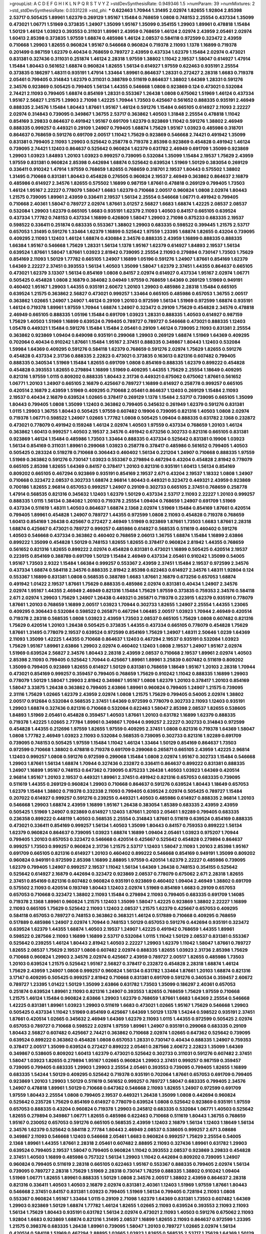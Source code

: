 >groupList:
A C D E F G H I K L
N P Q R S T V Y Z 
>stdDevSynthesisRate:
0.949346 1.5 
>numParam:
39
>numMixtures:
2
>std_stdDevSynthesisRate:
0.0331228
>std_phi:
***
0.622463 1.70944 1.31495 2.02974 1.82655 1.92804 2.85398 2.53717 0.505425 1.89961
1.62379 0.269129 1.95167 1.15484 0.768659 1.0808 0.748153 2.25554 0.437334 1.35099
0.473021 1.06771 1.51969 0.373835 1.24907 1.35099 1.95167 1.35099 0.354155 1.29903
1.89961 0.478818 1.15484 1.50129 1.46124 1.03923 0.393553 0.311031 1.89961 2.43959
0.768659 1.46124 2.02974 2.43959 2.05461 2.02974 1.60413 2.85398 0.373835 1.97559
1.68874 0.485986 1.46124 2.08537 0.584118 0.972599 0.323472 2.43959 0.710668 1.29903
1.82655 0.960824 1.95167 0.546668 0.960824 0.719378 2.11093 1.1378 1.16899 0.719378
0.201499 0.987159 1.62379 0.40434 0.768659 0.789727 2.43959 0.437334 1.62379 1.15484
2.02974 0.473021 0.831381 0.327436 0.311031 0.251874 1.46124 2.28318 1.97559 1.38802
1.11042 2.19537 1.58047 0.614927 1.47914 1.15484 1.80443 0.561652 1.68874 0.960824
1.82655 1.56134 0.614927 1.97559 0.622463 0.935191 2.25554 0.373835 0.186297 1.48311
0.935191 1.47914 1.33464 1.89961 0.864637 1.28331 0.272427 2.28318 1.6683 0.719378
2.05461 0.799405 0.314843 1.62379 0.311031 0.388789 0.511619 0.864637 1.38802 1.64369
1.28331 0.591276 2.34576 0.923869 0.505425 0.799405 1.56134 1.44355 0.546668 1.0808
0.923869 0.124 0.473021 0.532084 2.74421 2.11093 0.799405 1.68874 0.854169 1.28331
0.553367 1.26438 1.0808 0.675062 1.51969 1.46124 0.437334 1.95167 2.56827 1.21575
1.29903 2.71098 1.42225 1.70944 1.73503 0.425667 0.561652 0.888335 0.935191 2.46949
0.888335 2.34576 1.15484 1.80443 1.87661 1.95167 1.46124 0.591276 1.15484 0.665105
0.614927 2.11093 2.22227 2.02974 0.314843 0.739095 0.349867 1.36755 2.53717 0.363862
1.40503 1.31848 2.25554 0.478818 1.11042 0.854169 3.29833 0.864637 0.491942 1.95167
0.691709 1.62379 0.923869 1.11042 0.591276 1.38802 2.46949 0.888335 0.999257 0.449321
0.29109 1.24907 0.799405 1.68874 1.75629 1.95167 1.03923 0.485986 0.318701 0.864637
0.768659 0.591276 0.691709 2.00517 1.11042 1.75629 0.923869 0.546668 2.74421 0.491942
1.35099 0.831381 0.799405 2.11093 1.29903 0.525642 0.258778 0.719378 2.85398 0.923869
0.454828 0.491942 1.46124 0.739095 2.74421 1.12403 0.864637 0.525642 0.960824 1.62379
0.631782 2.46949 0.691709 1.35099 0.923869 1.29903 1.03923 1.84893 1.20103 1.03923
0.999257 0.739095 0.532084 1.35099 1.15484 2.19537 1.75629 2.43959 1.97559 0.831381
0.960824 2.85398 0.442694 1.68874 0.525642 0.639524 1.51969 1.50129 0.383054 0.269129
0.336411 0.910242 1.47914 1.97559 0.768659 1.82655 0.768659 0.318701 2.19537 1.80443
0.575502 1.38802 1.31495 0.710668 0.831381 1.80443 0.454828 0.276505 0.960824 2.19537
2.46949 0.363862 0.864637 2.16879 0.485986 0.614927 2.34576 1.82655 0.575502 1.16899
0.987159 1.87661 0.478818 0.269129 0.799405 1.73503 1.46124 1.95167 2.22227 0.778079
1.58047 1.6683 1.62379 0.710668 2.00517 0.960824 1.0808 2.02974 1.80443 1.21575
0.739095 1.89961 2.43959 0.336411 2.19537 1.56134 2.25554 0.546668 1.06771 0.491942
0.799405 0.710668 2.40361 1.58047 0.789727 2.02974 1.87661 3.01257 2.56827 1.6683
1.68874 1.42225 2.08537 2.08537 0.532084 1.29903 1.62379 0.665105 1.6683 0.935191
1.62379 2.11093 1.40503 0.84157 0.665105 0.639524 0.437334 1.77782 0.748153 0.437334
1.16899 0.426809 1.58047 1.29903 2.71098 0.875233 0.683335 2.19537 0.598522 0.336411
0.251874 0.683335 0.553367 1.38802 1.29903 0.683335 0.598522 0.399445 1.21575 2.53717
0.657053 1.31495 0.591276 1.33464 1.62379 1.16899 0.525642 1.97559 1.23395 1.68874
1.82655 0.43204 0.739095 0.409295 2.11093 1.12403 1.46124 1.68874 0.430884 2.34576
0.888335 2.43959 1.16899 0.888335 0.888335 1.66384 1.95167 0.546668 1.75629 1.28331
1.56134 1.1378 1.95167 1.62379 0.614927 1.84893 2.19537 1.56134 0.639524 1.87661
1.58047 1.87661 1.03923 2.81942 0.739095 2.25554 2.11093 0.279894 0.730147 1.73503
1.75629 0.854169 2.11093 1.50129 1.77782 0.665105 1.24907 1.16899 1.05196 0.591276
1.24907 1.87661 0.854169 1.62379 1.64369 2.22227 2.37451 0.393553 1.56134 1.40503
1.35099 1.58047 1.62379 2.37451 1.44355 0.864637 0.665105 0.473021 1.62379 3.13307
1.56134 0.854169 1.0808 0.84157 2.02974 0.614927 0.437334 1.95167 2.02974 1.06771
0.505425 0.454828 1.0808 2.16879 0.384082 3.04949 1.97559 0.768659 1.64369 0.269129
1.51969 0.949191 0.460402 1.95167 1.29903 1.44355 0.935191 2.60672 1.20103 1.29903
0.485986 2.28318 1.15484 0.665105 0.639524 1.21575 0.363862 2.56827 0.473021 0.999257
1.33464 0.665105 0.485986 0.657053 1.36755 2.00517 0.363862 1.02665 1.24907 1.24907
1.46124 0.29109 1.20103 0.972599 1.56134 1.51969 0.972599 1.68874 0.935191 1.46124
0.719378 1.89961 1.97559 1.70944 1.68874 1.24907 0.323472 0.29109 1.75629 0.454828
2.34576 0.478818 2.46949 0.665105 0.888335 1.05196 1.15484 0.691709 1.03923 1.28331
0.888335 1.40503 0.614927 0.987159 1.75629 1.40503 1.51969 1.16899 0.639524 0.799405
0.789727 0.789727 0.546668 0.473021 0.888335 1.12403 1.05478 0.449321 1.15484 0.591276
1.15484 1.15484 2.05461 0.29109 1.46124 0.739095 2.11093 0.831381 2.25554 0.363862
0.923869 1.09404 0.649098 0.935191 0.299068 1.29903 0.269129 1.68874 1.51969 1.64369
0.409295 0.702064 0.40434 0.910242 1.87661 1.15484 1.95167 2.37451 0.888335 0.349867
1.80443 1.12403 0.532084 1.59984 1.64369 0.409295 0.591276 0.584118 1.62379 0.768659
0.591276 2.02974 1.75629 1.82655 0.591276 0.454828 0.437334 2.31736 0.888335 2.22823
0.473021 0.373835 0.163613 0.821316 0.607482 0.799405 0.888335 0.340534 1.51969 1.15484
1.82655 0.691709 1.0808 0.854169 0.888335 1.62379 0.899222 0.454828 0.454828 0.393553
1.82655 0.279894 1.16899 1.51969 0.409295 1.44355 1.75629 2.25554 1.18649 0.409295
0.821316 1.97559 1.0115 0.809202 0.888335 1.80443 2.31736 0.449321 0.675062 0.675062
1.87661 0.561652 1.06771 1.20103 1.24907 0.665105 2.16879 0.425667 0.789727 1.16899
0.614927 0.258778 0.999257 0.665105 0.420514 2.16879 2.43959 1.51969 0.409295 0.710668
2.05461 0.864637 1.12403 0.269129 1.15484 2.11093 2.19537 0.40434 2.16879 0.639524
1.02665 0.378417 0.269129 1.1378 1.15484 2.53717 0.739095 0.665105 1.35099 1.80443
0.799405 1.0808 1.35099 1.12403 0.363862 0.799405 0.345632 0.261949 1.62379 0.591276
0.831381 1.0115 1.29903 1.36755 1.80443 0.505425 1.97559 0.607482 0.19906 0.739095
0.821316 1.40503 1.0808 2.02974 0.719378 1.06771 0.598522 1.24907 1.02665 1.77782
1.0808 0.505425 1.09404 0.888335 0.631782 2.1368 0.232872 0.473021 0.778079 0.491942
0.159248 1.46124 2.02974 1.40503 1.97559 0.437334 0.768659 1.20103 1.46124 0.363862
1.60413 0.999257 1.40503 2.19537 2.34576 0.491942 0.673256 0.302733 0.821316 0.665105
0.831381 0.923869 1.46124 1.15484 0.485986 1.73503 1.33464 0.888335 0.437334 0.525642
0.831381 0.19906 1.03923 1.56134 0.854169 0.311031 1.89961 0.299068 1.03923 0.258778
0.378417 0.485986 0.561652 0.799405 1.40503 0.505425 0.283324 0.519278 0.710668 0.306443
0.460402 1.56134 0.221204 1.24907 0.710668 0.888335 1.97559 1.51969 0.363862 0.591276
0.730147 1.03923 0.553367 0.279894 0.467294 0.43204 0.454828 2.81942 0.778079 0.665105
2.85398 1.82655 1.64369 0.84157 0.378417 1.20103 0.821316 0.935191 1.60413 1.56134
0.854169 0.809202 0.665105 0.467294 0.923869 0.935191 0.854169 2.19537 2.671 0.43204
2.19537 1.18332 1.0808 1.24907 0.710668 0.323472 2.08537 0.302733 1.68874 2.96814
1.80443 0.449321 0.323472 0.449321 2.43959 0.923869 0.700186 1.82655 2.96814 0.657053
0.999257 1.24907 0.29109 0.302733 0.665105 2.37451 0.768659 0.258778 1.47914 0.568535
0.821316 0.345632 1.12403 1.62379 1.50129 0.437334 2.53717 2.11093 2.22227 1.20103
0.999257 0.888335 1.0115 1.56134 0.384082 1.20103 0.719378 2.25554 1.09404 0.768659
1.24907 0.691709 1.51969 0.437334 0.511619 1.48311 1.40503 0.864637 1.68874 2.1368
2.02974 1.51969 1.15484 0.854169 1.87661 0.420514 0.799405 1.89961 0.454828 1.24907
0.789727 1.44355 0.972599 1.0808 2.11093 0.454828 0.719378 0.768659 1.60413 0.854169
1.26438 0.425667 0.272427 2.46949 1.51969 0.923869 1.87661 1.73503 1.6683 1.87661
2.28318 1.68874 0.425667 0.473021 0.789727 0.999257 0.485986 0.614927 0.568535 0.511619
0.460402 0.591276 1.40503 0.546668 0.437334 0.363862 0.460402 0.768659 2.06013 1.36755
1.68874 1.15484 1.16899 2.63866 0.899222 1.35099 0.454828 1.50129 0.748153 1.82655
1.82655 0.378417 0.960824 2.81942 1.44355 0.768659 0.561652 0.821316 1.82655 0.899222
2.02974 0.454828 0.831381 0.473021 1.16899 0.505425 0.420514 2.19537 0.223915 0.854169
0.388789 0.691709 1.50129 1.15484 2.46949 0.437334 2.05461 0.910242 1.35099 0.54005
1.95167 1.73503 2.9322 1.15484 1.66384 0.999257 0.553367 2.43959 2.37451 1.15484
2.19537 0.972599 2.34576 0.437334 1.68874 0.584118 2.34576 0.888335 2.81942 2.85398
0.622463 0.614927 2.34576 1.48311 1.92804 0.124 0.553367 1.16899 0.831381 1.0808
0.568535 0.388789 1.6683 1.87661 2.16879 0.673256 0.657053 1.68874 0.491942 1.01422
2.19537 1.87661 1.75629 0.888335 0.485986 2.02974 0.831381 0.40434 1.24907 2.34576
2.02974 1.95167 1.44355 2.46949 2.46949 0.821316 1.15484 1.75629 1.97559 0.373835
0.759353 2.34576 0.584118 2.671 2.02974 1.29903 1.75629 1.24907 1.26438 0.449321
0.265871 0.719378 0.223915 1.62379 0.935191 0.778079 1.87661 1.20103 0.768659 1.16899
2.00517 1.03923 1.70944 0.302733 1.82655 1.24907 2.25554 1.44355 1.23065 0.409295
0.306443 0.532084 0.598522 0.265871 0.467294 1.06485 2.00517 1.03923 1.70944 2.46949
0.420514 0.719378 2.28318 0.568535 1.0808 1.03923 2.43959 1.73503 2.08537 0.665105
1.75629 1.0808 0.607482 0.821316 1.75629 0.420514 1.20103 1.26438 0.505425 0.373835
1.44355 0.437334 0.665105 0.778079 0.454828 1.75629 1.87661 1.31495 0.778079 2.19537
0.639524 0.972599 0.854169 1.75629 1.24907 1.48311 2.50646 1.0239 1.64369 2.11093
1.35099 1.42225 1.44355 0.710668 0.864637 1.12403 0.467294 2.19537 0.935191 0.532084
1.03923 1.75629 1.95167 1.89961 2.63866 1.29903 2.02974 0.460402 1.12403 1.0808
2.19537 1.24907 1.95167 2.02974 1.51969 0.639524 2.56827 2.34576 1.80443 2.28318
2.43959 2.08537 0.710668 2.19537 1.89961 2.02974 1.40503 2.85398 2.11093 0.799405
0.525642 1.70944 0.425667 1.89961 1.89961 3.25839 0.607482 0.511619 0.809202 1.35099
0.799405 0.923869 1.82655 0.614927 1.50129 0.831381 0.768659 1.18649 1.95167 1.20103
2.28318 1.70944 0.473021 0.854169 0.999257 0.359457 0.799405 0.768659 1.75629 0.910242
1.11042 0.888335 1.16899 1.29903 0.778079 1.50129 1.58047 1.29903 2.81942 0.349867
1.95167 1.0808 1.62379 1.20103 0.378417 1.20103 0.854169 1.58047 3.33875 1.26438
0.363862 0.799405 2.63866 1.89961 0.960824 0.799405 1.24907 1.21575 0.739095 2.31116
1.75629 1.02665 1.62379 2.43959 2.02974 1.0808 1.21575 1.75629 0.799405 0.54005
2.02974 1.38802 2.00517 0.912684 0.532084 0.568535 2.37451 1.64369 0.972599 0.778079
0.302733 2.11093 1.12403 0.935191 1.29903 1.68874 0.327436 0.821316 0.710668 0.532084
0.622463 1.58047 2.85398 2.08537 1.82655 0.538605 1.84893 1.51969 2.05461 0.454828
0.359457 1.40503 1.87661 1.20103 0.631782 1.16899 1.62379 0.888335 0.719378 1.42225
1.02665 2.77784 1.89961 0.349867 1.70944 0.999257 2.22227 0.302733 0.314843 0.972599
0.454828 1.44355 0.212696 1.97559 1.82655 1.97559 0.409295 2.37451 1.0808 0.821316
0.719378 1.64369 1.58047 1.0808 1.77782 2.46949 1.03923 2.11093 0.532084 0.568535
0.739095 0.302733 0.821316 1.92289 0.691709 0.739095 0.748153 0.505425 1.97559 1.15484
1.11042 1.46124 1.33464 1.50129 0.854169 0.864637 1.73503 0.972599 0.710668 1.38802
0.478818 0.719378 0.691709 0.299068 0.265871 0.665105 2.43959 1.42225 2.96814 1.12403
0.999257 1.0808 0.591276 0.972599 0.299068 1.15484 1.0808 2.02974 1.95167 0.302733
1.15484 0.546668 1.29903 1.87661 1.56134 1.68874 1.70944 0.327436 0.232872 0.336411
0.864637 0.899222 0.831381 0.888335 1.24907 1.16899 1.95167 0.748153 0.647362 0.739095
0.875233 1.26438 1.40503 1.03923 1.64369 0.420514 2.96814 1.95167 1.20103 2.19537
0.449321 1.89961 2.37451 0.491942 0.821316 0.657053 0.683335 0.739095 0.511619 1.44355
0.269129 0.960824 1.29903 0.710668 0.864637 0.591276 0.639524 1.80443 1.18649 0.657053
1.62379 1.15484 1.38802 0.719378 0.332338 2.11093 0.799405 0.639524 2.02974 0.505425
0.789727 1.15484 0.207022 0.614927 0.999257 0.591276 0.239255 0.449321 1.40503 0.485986
0.614927 0.888335 2.96814 1.20103 0.546668 1.29903 1.68874 2.43959 1.16899 1.95167
1.26438 0.383054 1.85389 0.683335 2.43959 2.43959 0.505425 1.51969 1.24907 0.923869
0.614927 1.12403 1.87661 1.20103 2.05461 1.92289 0.799405 0.683335 0.236358 0.899222
0.448119 1.40503 0.568535 2.25554 0.314843 1.87661 0.511619 0.639524 0.854169 0.888335
0.473021 0.336411 0.854169 0.999257 1.56134 1.40503 1.35099 1.80443 0.84157 0.759353
0.899222 1.56134 1.62379 0.960824 0.864637 0.739095 1.03923 1.68874 1.16899 1.09404
2.05461 1.03923 0.975207 1.70944 0.799405 1.20103 0.657053 0.323472 0.546668 0.420514
0.425667 0.525642 0.454828 0.279894 0.864637 0.999257 1.73503 0.999257 0.960824 2.31736
1.21575 2.53717 1.12403 1.58047 2.11093 1.20103 2.85398 1.95167 0.691709 0.665105
0.821316 0.614927 1.20103 0.460402 0.899222 0.546668 0.854169 0.949191 1.35099 0.809202
0.960824 0.949191 0.972599 2.85398 1.16899 2.88895 1.97559 0.420514 1.62379 2.22227
0.485986 0.739095 1.62379 0.799405 1.24907 0.999257 2.19537 1.11042 1.56134 1.64369
1.26438 0.748153 0.354155 0.525642 0.525642 0.614927 2.16879 0.442694 0.323472 0.923869
2.08537 0.778079 0.675062 2.671 2.28318 1.82655 2.37451 0.854169 0.821316 0.607482
0.960824 0.935191 0.923869 0.460402 1.09404 2.46949 1.38802 0.691709 0.575502 2.11093
0.420514 0.193749 1.80443 1.12403 2.02974 1.51969 0.854169 1.6683 0.29109 0.657053
0.657053 0.710668 0.323472 1.38802 2.11093 1.15484 0.279894 2.11093 0.799405 0.683335
0.691709 1.14085 0.719378 2.1368 1.89961 0.960824 1.21575 1.12403 1.35099 1.58047
1.42225 0.923869 1.38802 2.22227 1.16899 2.11093 0.665105 1.75629 0.525642 2.11093
1.12403 2.08537 1.21575 1.62379 0.425667 0.657053 0.409295 0.584118 0.657053 0.789727
0.748153 0.363862 0.368321 1.46124 0.517889 0.710668 0.409295 0.768659 0.517889 0.485986
1.24907 2.02974 1.70944 0.748153 1.50129 0.657053 0.591276 0.442694 0.935191 0.323472
0.639524 1.62379 1.44355 1.68874 1.40503 2.19537 1.24907 1.42225 0.491942 0.768659
1.44355 1.89961 0.598522 0.287566 2.11093 1.16899 1.16899 2.53717 0.532084 1.0115
1.11042 1.50129 2.08537 0.831381 0.553367 0.525642 0.239255 1.46124 1.80443 2.81942
1.40503 2.22227 1.29903 1.62379 1.11042 1.58047 1.87661 0.789727 1.82655 2.08537
1.75629 2.19537 1.0808 0.607482 2.02974 0.888335 1.82655 1.03923 2.31736 2.85398
1.75629 0.710668 0.960824 1.29903 2.34576 2.02974 0.425667 2.43959 0.789727 2.00517
1.82655 0.485986 1.73503 1.20103 0.639524 1.21575 0.525642 1.95167 2.56827 0.378417
0.232872 0.454828 2.28318 1.68874 1.46124 1.75629 2.43959 1.24907 1.0808 0.999257
0.960824 1.56134 0.631782 1.33464 1.87661 1.20103 1.68874 0.821316 3.17147 0.409295
0.505425 0.999257 2.81942 0.710668 0.831381 0.691709 0.591276 0.340534 0.359457 2.60672
0.789727 1.23395 1.01422 1.50129 1.35099 2.63866 0.631782 1.73503 1.35099 0.186297
2.40361 0.657053 0.251874 0.639524 1.89961 2.11093 0.821316 1.24907 0.393553 1.82655
0.768659 1.75629 1.97559 0.710668 1.21575 1.46124 1.15484 0.960824 2.63866 1.29903
1.62379 0.768659 1.87661 1.6683 1.64369 2.25554 0.546668 1.42225 0.831381 1.89961
1.03923 1.29903 0.511619 1.6683 0.473021 1.02665 1.95167 1.75629 0.546668 1.29903
0.505425 0.437334 1.11042 1.51969 0.854169 0.425667 1.64369 1.50129 1.1378 1.54244
0.598522 0.935191 2.37451 1.87661 0.420514 1.02665 0.345632 2.46949 1.64369 1.62379
2.11093 1.0115 1.44355 0.972599 0.505425 2.02974 0.657053 0.789727 0.710668 0.598522
2.02974 1.97559 1.89961 1.24907 0.935191 0.299068 0.683335 0.29109 1.80443 2.56827
0.607482 0.425667 2.74421 0.363862 0.710668 2.02974 1.02665 0.647362 0.525642 0.739095
0.639524 0.899222 0.363862 0.454828 1.0808 0.657053 1.28331 0.730147 0.40434 0.888335
1.24907 0.759353 0.378417 2.00517 1.35099 0.639524 0.272427 0.899222 2.05461 0.287566
2.60672 2.22823 1.35099 1.64369 0.349867 0.538605 0.809202 1.60413 1.62379 0.473021
0.525642 0.302733 0.311031 0.591276 0.607482 2.37451 1.58047 1.03923 1.82655 0.279894
1.95167 1.02665 0.960824 1.29903 2.37451 0.999257 0.987159 0.359457 0.739095 0.799405
0.683335 1.29903 1.29903 2.25554 2.05461 0.393553 0.739095 0.799405 1.82655 1.16899
0.683335 1.54244 1.50129 0.409295 0.525642 0.719378 0.935191 0.702064 1.87661 0.657053
0.691709 0.799405 0.923869 1.20103 1.29903 1.50129 0.511619 0.561652 0.999257 0.789727
1.58047 0.683335 0.799405 2.34576 1.24907 0.478818 1.89961 1.50129 0.710668 0.647362
0.546668 2.11093 1.82655 1.24907 0.972599 0.691709 1.97559 1.80443 2.25554 1.0808
0.799405 2.19537 0.449321 1.26438 1.35099 1.0808 0.442694 0.960824 0.525642 0.235726
1.75629 0.854169 0.614927 0.778079 0.639524 1.0808 0.525642 0.923869 0.935191 1.97559
0.657053 0.888335 0.43204 0.960824 0.719378 1.29903 0.245812 0.683335 0.532084 1.06771
1.40503 0.525642 1.82655 0.279894 0.349867 1.06771 1.82655 0.485986 0.622463 0.710668
0.511619 1.80443 1.36755 0.768659 1.95167 0.230052 0.657053 0.591276 0.665105 0.568535
2.43959 1.12403 2.16879 1.56134 1.12403 1.18649 1.56134 2.34576 1.62379 0.525642
0.584118 2.77784 1.80443 2.46949 2.08537 0.538605 0.999257 2.671 3.08686 0.349867
2.11093 0.546668 1.12403 0.546668 2.05461 1.6683 0.960824 0.999257 1.75629 2.25554
0.54005 2.1368 1.89961 1.44355 1.87661 2.28318 2.05461 0.607482 2.88895 2.11093
0.327436 1.89961 0.631782 1.29903 0.639524 0.799405 2.19537 1.58047 0.799405 0.960824
1.11042 0.393553 2.08537 0.923869 3.29833 0.454828 2.37451 1.40503 1.16899 0.485986
0.757322 1.56134 1.29903 1.11042 0.442694 0.809202 0.739095 1.24907 0.960824 0.799405
0.511619 2.28318 0.665105 0.622463 1.95167 0.553367 0.888335 0.799405 2.02974 1.56134
0.739095 0.789727 2.28318 1.75629 1.51969 2.28318 0.730147 1.78259 0.888335 1.38802
0.910242 1.09404 1.51969 1.06771 1.82655 1.89961 0.888335 1.50129 1.0808 2.34576
2.00517 1.38802 2.43959 0.864637 2.28318 0.821316 0.336411 1.40503 1.40503 2.16879
2.02974 0.831381 2.40361 1.12403 1.51969 1.97559 1.87661 1.80443 0.546668 2.37451
0.84157 0.831381 1.03923 0.799405 1.51969 1.56134 0.799405 0.728194 2.11093 1.0808
0.553367 0.960824 1.95167 1.33464 1.0115 0.29109 2.71098 1.62379 1.64369 0.831381
1.73503 0.607482 1.64369 1.29903 0.923869 1.50129 1.68874 1.77782 1.46124 1.82655
1.02665 2.11093 0.639524 0.393553 2.11093 2.11093 1.56134 1.75629 1.80443 0.935191
0.631782 1.56134 2.02974 0.473021 2.11093 1.40503 0.591276 0.675062 2.11093 1.92804
1.6683 0.923869 1.68874 0.821316 1.31495 2.08537 1.16899 1.82655 2.11093 0.864637
0.972599 1.23395 1.21575 0.398376 0.683335 1.26438 1.89961 0.739095 1.58047 1.20103
0.789727 1.02665 2.02974 1.56134 0.420514 0.584118 1.51969 0.467294 2.88895 1.02665
1.03923 1.82655 0.568535 2.53717 1.75629 1.64369 1.50129 1.47914 1.82655 1.40503
1.44355 0.864637 0.739095 0.639524 0.363862 0.491942 1.51969 0.923869 0.393553 1.38802
2.88895 1.24907 2.16879 0.242187 1.35099 0.532084 1.26438 0.575502 1.68874 1.24907
0.614927 1.29903 0.393553 1.18649 0.843827 0.778079 0.999257 0.373835 0.363862 2.11093
0.511619 0.639524 1.68874 1.97559 2.28318 1.05196 0.622463 0.622463 0.631782 0.111885
1.0808 1.62379 1.97559 0.691709 0.314843 2.19537 1.51969 1.03923 0.739095 1.21575
1.26438 1.51969 0.491942 1.62379 1.35099 2.02974 1.0808 0.575502 1.77782 0.420514
1.12403 1.31495 1.05196 1.80443 1.97559 2.11093 1.33464 1.12403 0.186297 1.80443
0.215303 1.20103 1.21575 0.614927 2.11093 2.02974 0.854169 1.68874 1.62379 0.614927
1.20103 2.53717 0.739095 0.778079 0.960824 3.08686 1.68874 1.29903 1.68874 1.97559
0.359457 1.15484 1.46124 2.28318 1.42225 2.56827 0.546668 1.75629 0.467294 0.311031
1.33464 1.51969 1.05196 2.02974 1.58047 1.02665 0.614927 0.425667 0.854169 0.789727
0.442694 1.75629 0.575502 0.789727 0.287566 0.960824 2.11093 2.02974 0.768659 2.63866
0.425667 3.04949 1.16899 0.165618 0.899222 0.454828 1.80443 1.24907 0.359457 1.68874
0.517889 1.03923 0.473021 0.40434 0.449321 0.811372 0.491942 0.960824 1.15484 0.449321
2.25554 0.768659 2.56827 1.02665 0.614927 1.26438 0.505425 2.9322 0.437334 0.478818
0.683335 1.64369 1.48311 1.62379 0.245812 2.19537 2.11093 1.75629 0.691709 0.546668
0.420514 1.0808 1.21575 1.82655 0.546668 1.70944 1.29903 0.437334 0.425667 1.09404
1.46124 2.28318 2.74421 0.739095 0.359457 0.759353 0.614927 1.26438 2.11093 1.36755
0.363862 0.831381 1.50129 1.06771 0.525642 0.923869 0.553367 1.02665 2.9322 0.345632
0.821316 0.809202 0.454828 1.21575 0.525642 1.02665 0.29109 0.349867 0.584118 0.631782
1.0808 0.473021 0.345632 0.639524 0.809202 0.232872 1.80443 1.80443 2.34576 1.59984
1.38802 2.63866 0.485986 0.319556 0.505425 0.378417 1.92289 1.50129 0.359457 0.987159
2.25554 0.43204 0.217942 0.420514 0.511619 0.748153 1.03923 1.80443 1.6683 0.631782
0.935191 1.29903 0.691709 0.454828 1.0808 0.546668 0.532084 0.584118 0.40434 0.336411
2.96814 1.16899 0.388789 0.491942 1.15484 1.38802 1.82655 1.46124 0.854169 0.460402
0.657053 1.62379 1.68874 1.05196 0.473021 0.283324 0.691709 1.95167 0.340534 2.9322
1.24907 1.46124 2.53717 2.11093 0.631782 2.05461 1.35099 1.62379 1.12403 0.546668
0.821316 1.33107 0.710668 0.923869 2.53717 1.87661 0.811372 1.26438 2.02974 2.1368
1.35099 1.51969 0.647362 1.70944 2.25554 0.302733 2.16879 1.46124 1.16899 0.29109
1.56134 1.46124 2.46949 1.11042 0.789727 1.68874 0.314843 2.11093 1.89961 1.16899
2.02974 0.454828 2.02974 1.0808 1.26438 1.68874 1.87661 0.960824 0.388789 0.442694
2.43959 0.491942 1.64369 0.748153 0.546668 0.491942 1.50129 1.95167 0.437334 0.598522
0.960824 2.9322 0.657053 1.44355 2.08537 0.442694 1.70944 3.08686 1.12403 1.40503
0.553367 0.639524 0.505425 0.525642 0.242187 0.631782 1.56134 1.58047 2.02974 1.82655
0.505425 1.40503 0.799405 2.07979 0.831381 2.19537 1.82655 1.56134 2.63866 0.821316
1.68874 0.739095 1.97559 1.21575 1.0115 1.84893 2.37451 0.768659 2.16299 1.15484
1.58047 1.82655 1.29903 2.1368 0.854169 1.15484 1.15484 0.473021 0.888335 1.03923
1.35099 1.29903 0.568535 0.768659 1.33464 0.809202 2.40361 0.359457 0.614927 0.230052
0.799405 0.639524 1.95167 0.302733 0.363862 1.82655 1.82655 1.58047 0.215303 2.25554
0.799405 1.35099 1.09404 0.349867 1.64369 1.44355 2.28318 1.44355 0.864637 1.51969
0.999257 1.75629 0.888335 0.84157 0.899222 0.591276 0.647362 1.56134 0.987159 1.15484
0.799405 1.51969 1.58047 1.35099 0.821316 2.1368 1.97559 1.75629 0.799405 1.40503
0.614927 0.614927 1.20103 0.553367 1.06771 1.84893 1.21575 0.327436 0.279894 1.70944
0.349867 2.22227 1.31495 1.64369 1.20103 1.42225 0.40434 2.22227 1.26438 2.74421
2.28318 2.16879 1.73503 0.719378 0.831381 0.683335 0.710668 2.19537 0.649098 0.864637
0.279894 1.38802 1.82655 0.437334 2.1368 1.54244 1.75629 0.799405 0.923869 1.12403
0.799405 2.28318 0.719378 0.789727 0.568535 0.673256 0.363862 0.719378 0.227267 0.821316
1.89961 0.420514 2.28318 1.26438 1.44355 2.25554 0.473021 0.40434 0.478818 0.561652
1.31495 1.97559 0.631782 0.311031 1.02665 1.46124 0.349867 1.84893 1.46124 0.378417
1.26438 1.36755 0.759353 0.768659 1.68874 0.691709 1.03923 1.33464 0.354155 0.719378
0.683335 0.311031 0.336411 0.575502 0.624133 2.53717 0.739095 0.269129 0.40434 0.269129
1.29903 0.691709 0.491942 0.485986 0.265159 0.899222 0.546668 1.89961 1.15484 0.511619
0.789727 1.87661 1.87661 0.631782 0.768659 0.568535 1.95167 0.960824 1.02665 0.809202
0.568535 1.23065 1.29903 0.473021 0.553367 1.0808 2.85398 2.28318 1.51969 0.40434
0.349867 0.437334 0.719378 2.37451 0.388789 0.336411 0.710668 0.546668 0.473021 0.511619
2.11093 1.40503 1.0808 1.15484 2.16879 0.553367 0.888335 1.11042 1.11042 2.43959
0.511619 0.511619 0.393553 1.0808 1.12403 1.97559 0.525642 0.336411 1.60413 0.607482
0.575502 1.0808 1.58047 0.591276 0.425667 0.923869 0.546668 0.748153 1.06771 1.40503
1.03923 1.29903 0.568535 1.46124 0.888335 1.75629 1.46124 0.960824 0.759353 1.62379
0.287566 0.614927 1.46124 1.0808 2.34576 0.949191 0.29109 1.02665 0.831381 1.82655
0.425667 0.854169 0.864637 2.02974 0.799405 0.525642 1.26438 2.11093 0.605857 2.05461
1.20103 1.28331 0.854169 1.87661 1.1378 0.29109 0.864637 0.607482 0.561652 0.768659
1.51969 2.11093 0.29109 1.03923 0.960824 0.831381 0.299068 2.08537 0.420514 0.899222
1.31495 1.44355 1.02665 2.46949 1.29903 0.639524 0.854169 1.29903 0.799405 0.311031
1.11042 0.999257 1.46124 0.768659 2.53717 0.295447 0.511619 1.87661 1.40503 1.89961
2.19537 1.64369 0.949191 2.02974 1.97559 1.29903 0.525642 0.87758 2.28318 0.363862
0.511619 1.68874 0.245812 0.710668 0.710668 1.51969 0.87758 1.35099 2.60672 1.15484
0.201499 0.323472 2.11093 0.999257 0.935191 1.06771 1.68874 2.11093 0.923869 1.87661
1.64369 1.68874 0.683335 2.05461 0.972599 1.29903 2.02974 1.56134 1.11042 1.56134
1.20103 2.19537 0.789727 0.999257 2.41006 1.40503 1.11042 0.323472 1.82655 1.87661
0.739095 1.09404 1.68874 1.46124 1.46124 0.639524 0.821316 2.19537 1.95167 0.388789
2.28318 1.29903 1.06771 2.28318 1.20103 1.40503 1.95167 0.311031 1.95167 1.56134
2.08537 1.68874 1.62379 0.999257 0.683335 1.20103 2.28318 2.19537 1.97559 1.06771
1.24907 1.50129 3.04949 0.854169 0.999257 0.561652 0.311031 1.35099 0.420514 1.31495
0.960824 1.58047 1.05196 0.473021 1.82655 1.89961 1.95167 0.40434 2.96814 1.97559
2.46949 1.58047 1.89961 1.50129 2.41006 0.591276 0.378417 0.799405 0.546668 0.607482
1.42225 1.89961 0.279894 1.82655 0.591276 2.34576 0.768659 2.28318 0.614927 0.473021
0.414311 2.02974 1.89961 1.56134 1.64369 0.505425 1.0115 2.05461 1.68874 0.899222
2.19537 1.21575 0.212696 0.598522 0.511619 0.40434 1.28331 2.40361 0.831381 2.11093
0.393553 2.71098 1.03923 0.614927 0.614927 2.1368 1.64369 0.639524 2.02974 1.44355
0.349867 1.73503 1.33464 0.691709 1.16899 0.768659 1.80443 0.899222 1.80443 1.26438
0.899222 1.75629 0.710668 0.378417 0.768659 1.40503 1.82655 1.35099 2.77784 2.43959
1.56134 2.31116 2.16879 1.40503 1.73503 0.831381 1.21575 1.38802 1.68874 1.62379
1.75629 2.81942 2.02974 0.710668 0.191404 0.683335 0.546668 1.26438 1.92804 1.21575
1.58047 0.299068 1.05196 0.831381 0.710668 1.51969 0.484686 0.789727 2.08537 2.1368
1.68874 1.20103 1.6683 1.82655 0.854169 2.19537 0.639524 0.591276 0.960824 0.809202
1.80443 1.97559 1.20103 0.242187 1.62379 1.89961 0.311031 2.08537 1.58047 2.19537
1.44355 2.19537 1.82655 1.24907 1.20103 1.58047 0.935191 0.691709 1.82655 0.485986
1.87661 0.799405 0.899222 1.68874 2.37451 0.748153 0.393553 0.843827 1.18332 0.491942
1.35099 1.0808 1.56134 0.332338 1.28331 1.44355 0.546668 1.97559 1.24907 1.15484
0.591276 0.691709 0.799405 0.568535 1.51969 0.454828 1.24907 1.62379 0.29109 0.778079
0.223915 1.20103 1.6683 0.340534 1.75629 1.87661 0.454828 1.40503 0.923869 2.53717
2.02974 0.710668 0.622463 0.799405 1.0808 1.75629 1.20103 1.46124 0.639524 1.62379
0.759353 1.46124 1.56134 0.999257 1.11042 2.19537 1.36755 1.97559 0.473021 1.68874
0.473021 0.683335 1.12403 1.87661 0.568535 1.29903 0.261949 1.26438 0.748153 0.631782
0.473021 1.89961 0.799405 1.35099 1.44355 1.15484 1.11042 2.43959 0.789727 1.46124
1.56134 2.19537 1.75629 1.62379 1.28331 1.12403 2.08537 1.95167 0.491942 0.923869
1.62379 0.546668 1.31495 2.11093 0.505425 2.63866 0.799405 1.62379 1.40503 0.972599
1.36755 1.89961 0.242187 2.56827 1.26777 2.43959 2.16879 1.56134 0.491942 1.28331
0.864637 0.393553 0.40434 0.378417 0.525642 0.437334 1.89961 1.97559 1.84893 2.28318
1.97559 1.89961 0.525642 0.768659 1.20103 2.31116 1.56134 0.591276 0.691709 1.75629
1.20103 0.318701 1.29903 1.56134 0.491942 0.999257 0.739095 1.15484 2.46949 0.287566
0.999257 1.46124 0.799405 2.28318 0.349867 1.82655 1.44355 1.18649 1.97559 1.20103
0.43204 2.53717 2.05461 1.16899 1.97559 0.821316 1.0808 2.08537 1.51969 0.546668
0.591276 0.768659 1.84893 0.84157 0.332338 0.789727 1.29903 2.11093 0.739095 0.657053
1.56134 1.62379 1.16899 0.568535 1.06771 1.38802 0.591276 0.553367 0.739095 2.05461
1.97559 0.657053 0.584118 2.19537 0.691709 1.66384 0.568535 0.349867 2.11093 2.02974
2.43959 1.29903 1.24907 2.02974 0.665105 0.960824 2.11093 0.287566 0.739095 1.40503
0.388789 0.87758 0.473021 0.40434 0.831381 0.799405 0.546668 0.768659 0.553367 0.591276
1.62379 0.923869 1.73503 0.582555 0.420514 0.821316 1.16899 0.739095 1.23395 0.702064
0.665105 1.20103 0.799405 2.46949 0.923869 0.505425 0.748153 2.22227 1.0115 0.302733
0.373835 2.1368 3.56747 0.568535 0.511619 0.478818 1.0115 0.454828 1.51969 0.349867
0.575502 0.665105 1.47914 0.831381 1.46124 0.420514 0.511619 0.561652 0.739095 1.16899
0.546668 1.20103 0.420514 0.960824 1.0808 1.12403 0.719378 1.89961 0.302733 0.279894
0.248825 0.739095 1.44355 0.373835 1.58047 0.473021 0.393553 1.28331 0.248825 1.35099
1.50129 1.26438 0.532084 1.70944 1.20103 0.473021 0.193749 2.37451 1.40503 0.485986
0.314843 0.960824 0.230052 0.710668 0.614927 1.0115 1.73503 0.505425 0.454828 0.719378
2.74421 0.923869 0.598522 0.665105 0.854169 2.671 0.336411 2.16879 0.935191 0.683335
1.56134 2.56827 1.62379 1.21575 0.546668 0.473021 0.532084 0.525642 2.43959 0.454828
0.739095 0.739095 0.410393 1.87661 1.50129 0.299068 0.864637 0.442694 1.75629 1.62379
0.999257 1.82655 0.258778 0.511619 0.864637 0.302733 0.759353 2.08537 0.442694 1.97559
2.22227 0.336411 0.279894 0.960824 0.525642 0.710668 0.505425 0.473021 0.960824 0.730147
0.363862 1.35099 1.73503 0.935191 1.62379 2.28318 0.302733 1.68874 0.778079 0.665105
0.960824 0.261949 1.38802 1.0808 1.33464 1.12403 0.511619 0.491942 0.332338 0.546668
0.349867 0.393553 0.454828 0.258778 0.935191 1.35099 1.29903 1.58047 0.591276 0.665105
0.29109 2.53717 0.639524 1.20103 0.449321 0.639524 0.478818 0.467294 0.657053 0.923869
0.568535 0.768659 0.631782 1.24907 0.258778 0.159248 0.349867 0.336411 1.20103 1.40503
1.20103 0.864637 0.575502 0.87758 0.710668 0.294657 1.54244 0.614927 1.20103 2.02974
0.598522 0.449321 0.591276 0.345632 1.0808 0.614927 0.960824 0.987159 1.09698 0.730147
2.02974 1.0115 1.87661 1.38802 0.854169 0.430884 1.68874 0.314843 2.25554 0.307265
0.84157 1.70944 1.51969 0.673256 1.14085 0.568535 0.888335 1.29903 0.864637 1.75629
2.11093 1.09698 0.575502 0.614927 0.363862 1.73503 0.505425 2.37451 0.251874 1.58047
1.24907 1.97559 1.80443 1.82655 1.82655 2.25554 1.40503 0.854169 0.831381 0.186297
2.37451 2.05461 0.683335 0.561652 0.209559 0.999257 2.53717 1.12403 1.75629 1.35099
0.373835 1.95167 0.454828 1.80443 2.08537 0.899222 1.97559 0.40434 0.821316 0.473021
2.81942 0.437334 0.279894 0.683335 0.949191 2.74421 1.36755 1.03923 0.719378 0.568535
1.21575 0.363862 0.491942 1.12403 1.73503 0.799405 0.864637 1.0808 1.24907 0.691709
1.35099 1.73503 1.35099 0.388789 2.53717 1.82655 1.38802 1.12403 2.74421 1.6683
1.29903 2.50646 0.553367 1.29903 1.12403 0.999257 0.425667 0.923869 0.505425 0.505425
2.05461 0.467294 0.336411 1.03923 0.639524 1.0115 0.888335 1.80443 1.95167 2.31116
1.58047 1.68874 2.41006 0.710668 1.11042 0.657053 2.02974 1.59984 0.799405 0.437334
0.43204 1.15484 1.56134 0.999257 1.80443 0.607482 0.639524 0.511619 1.21575 1.29903
1.75629 0.393553 1.64369 0.442694 0.657053 0.821316 1.62379 1.50129 2.85398 1.82655
1.56134 1.56134 0.647362 0.768659 1.20103 1.89961 0.269129 2.11093 2.19537 1.44355
1.40503 0.768659 0.719378 1.50129 0.999257 0.591276 1.03923 0.511619 2.28318 0.665105
2.16879 2.74421 1.06771 1.12403 0.354155 1.87661 2.19537 1.29903 1.11042 1.82655
1.95167 1.95167 2.34576 0.349867 0.373835 0.614927 0.287566 1.80443 1.75629 0.511619
0.311031 1.77782 1.0808 1.62379 1.50129 0.864637 0.799405 0.710668 0.665105 0.546668
1.31495 1.62379 1.75629 2.22227 2.59974 1.50129 1.40503 0.854169 1.38802 0.960824
0.710668 1.28331 1.87661 1.51969 1.44355 1.75629 0.888335 1.28331 1.24907 1.12403
1.87661 1.82655 0.657053 2.28318 1.73503 1.95167 2.63866 1.51969 0.831381 0.388789
2.53717 0.568535 2.28318 1.97559 0.657053 1.62379 1.42607 1.62379 0.437334 3.04949
0.40434 1.62379 0.258778 1.51969 0.525642 1.95167 1.16899 0.505425 0.821316 0.657053
0.768659 0.691709 0.605857 1.46124 0.999257 0.393553 1.50129 1.95167 0.591276 0.532084
0.864637 0.519278 0.799405 1.64369 0.949191 0.739095 1.58047 0.999257 0.789727 1.16899
0.691709 0.972599 1.05478 0.546668 0.568535 0.809202 0.437334 0.491942 0.683335 1.68874
2.53717 2.1368 0.454828 0.691709 0.388789 1.6683 2.53717 0.831381 1.21575 2.19537
1.11042 0.568535 1.68874 2.46949 0.778079 0.511619 1.09698 0.614927 1.03923 1.62379
1.33464 0.960824 1.46124 1.35099 0.888335 0.778079 1.20103 0.899222 1.56134 0.899222
1.6683 2.05461 1.40503 1.89961 0.568535 0.631782 2.9322 2.53717 2.34576 1.80443
1.29903 0.480102 2.37451 0.614927 1.75629 2.19537 0.972599 1.29903 2.28318 1.21575
1.95167 0.591276 1.82655 1.47914 1.11042 1.18332 0.799405 0.327436 1.97559 1.73503
0.748153 1.40503 2.02974 1.50129 1.51969 1.80443 2.671 0.561652 0.54005 0.639524
1.36755 0.719378 0.491942 2.05461 1.36755 1.6683 0.546668 0.568535 3.04949 1.77782
1.44355 0.631782 1.95167 1.46124 0.999257 2.77784 0.614927 0.505425 0.420514 1.46124
0.420514 1.64369 0.546668 0.864637 1.68874 0.710668 2.19537 1.21575 1.95167 1.35099
0.748153 0.223915 1.95167 1.87661 1.03923 2.81942 1.16899 2.56827 1.75629 2.53717
0.631782 0.511619 2.56827 1.24907 0.739095 1.68874 0.864637 1.24907 1.89961 1.02665
0.525642 1.16899 1.35099 0.759353 2.05461 1.89961 2.19537 1.44355 0.191404 0.639524
0.748153 1.38802 1.75629 0.935191 1.62379 1.11042 0.607482 0.420514 2.05461 1.46124
0.332338 1.70944 0.40434 0.710668 1.62379 0.710668 1.03923 0.349867 1.46124 1.80443
0.710668 0.302733 1.23395 0.248825 2.02974 0.420514 0.383054 2.08537 0.710668 2.02974
1.62379 0.831381 0.349867 0.258778 1.73503 0.999257 0.398376 0.935191 0.739095 0.525642
2.28318 1.95167 0.739095 0.311031 2.53717 0.799405 0.230052 2.08537 1.06771 1.23395
1.80443 1.12403 0.999257 0.311031 1.02665 1.82655 0.553367 2.25554 0.373835 1.35099
1.56134 0.739095 2.05461 2.19537 1.89961 2.46949 1.44355 1.35099 2.11093 1.89961
1.11042 0.223915 0.279894 1.89961 0.710668 0.999257 0.799405 0.553367 0.631782 0.831381
2.02974 1.11042 1.46124 2.19537 0.710668 0.987159 1.11042 2.02974 1.35099 0.336411
1.15484 0.553367 0.575502 0.607482 1.15484 0.143306 0.332338 1.20103 0.553367 2.96814
1.03923 1.48311 1.20103 2.02974 2.34576 0.739095 2.02974 0.778079 2.1368 1.38802
1.11042 0.485986 1.92289 2.34576 1.50129 1.40503 0.691709 0.960824 0.691709 1.56134
1.24907 0.473021 0.425667 1.35099 0.739095 0.242187 0.728194 1.46124 0.485986 0.359457
0.719378 1.70944 0.546668 0.778079 2.56827 1.75629 1.29903 0.575502 1.29903 1.75629
1.11042 1.20103 1.87661 1.51969 0.799405 1.46124 2.31116 0.336411 1.40503 0.821316
0.912684 0.248825 0.525642 1.28331 1.21575 0.935191 1.29903 0.265871 0.875233 0.923869
2.19537 1.73503 0.311031 1.29903 0.683335 1.0808 1.09404 1.48311 2.22227 0.420514
0.454828 2.34576 2.25554 2.16879 0.179132 0.505425 0.546668 1.06771 0.591276 1.16899
0.639524 1.44355 0.340534 1.03923 0.420514 0.363862 0.730147 0.631782 1.16899 0.768659
0.999257 0.294657 0.393553 1.31495 0.591276 1.84893 0.780166 1.36755 0.972599 0.294657
0.739095 1.80443 0.683335 1.62379 1.82655 1.44355 0.657053 1.20103 0.532084 0.314843
1.05196 2.19537 0.546668 1.56134 1.0808 0.935191 1.06771 0.207022 0.378417 1.75629
1.80443 0.691709 1.73503 0.789727 0.789727 0.449321 0.631782 2.28318 0.923869 0.960824
1.87661 0.888335 0.269129 1.50129 0.442694 1.21575 0.768659 1.6683 1.35099 0.809202
0.639524 0.719378 0.789727 0.546668 1.29903 2.53717 0.388789 0.768659 2.671 0.40434
2.28318 0.525642 0.821316 1.95167 0.393553 0.972599 1.40503 0.323472 0.739095 0.279894
0.437334 0.748153 0.221204 0.553367 1.62379 0.821316 0.778079 0.622463 0.420514 0.497971
0.378417 1.24907 1.26438 1.56134 0.631782 1.0115 0.553367 1.62379 1.12403 0.935191
1.26438 2.08537 0.409295 1.95167 0.420514 2.34576 1.21575 0.960824 0.789727 0.899222
0.821316 0.759353 1.48311 1.11042 1.0115 0.546668 1.16899 0.420514 0.591276 0.388789
0.473021 0.349867 1.26438 0.972599 1.11042 0.809202 0.511619 0.665105 0.710668 0.691709
1.56134 0.768659 0.739095 1.80443 0.739095 0.491942 0.768659 1.64369 2.02974 1.03923
1.56134 2.53717 0.323472 0.460402 1.20103 0.323472 1.35099 1.50129 0.473021 1.82655
1.48311 2.37451 0.349867 2.16879 0.639524 1.77782 1.51969 1.26438 0.888335 1.75629
0.831381 1.95167 0.614927 1.0808 0.739095 0.598522 0.811372 1.09404 1.0239 1.12403
2.02974 0.960824 0.888335 1.06771 1.87661 0.491942 0.349867 0.683335 0.409295 0.307265
1.42225 0.575502 0.568535 1.35099 1.44355 1.38802 0.710668 2.63866 0.553367 0.789727
0.675062 0.473021 1.87661 0.683335 1.0115 0.683335 1.0115 1.50129 0.511619 0.631782
2.9322 2.43959 0.768659 1.82655 1.40503 1.58047 1.24907 0.575502 0.591276 0.40434
1.58047 0.505425 0.485986 2.28318 1.80443 0.799405 2.02974 0.454828 0.739095 0.691709
0.505425 1.89961 0.972599 2.11093 1.73503 0.987159 0.437334 0.546668 0.719378 0.553367
1.82655 0.568535 0.960824 2.02974 1.77782 1.56134 2.1368 0.739095 0.888335 1.56134
2.02974 0.336411 1.80443 0.665105 0.311031 0.622463 0.864637 1.58047 0.691709 1.11042
1.11042 0.393553 1.51969 1.56134 3.17147 1.15484 0.710668 2.28318 1.18649 0.614927
2.53717 0.675062 0.598522 1.40503 0.323472 0.935191 2.37451 0.497971 0.546668 0.999257
0.454828 0.799405 0.568535 0.960824 1.64369 1.29903 0.568535 0.739095 0.768659 2.53717
0.972599 0.591276 2.19537 0.505425 0.864637 0.319556 0.799405 1.29903 2.19537 1.38802
1.03923 1.35099 0.532084 0.43204 1.20103 1.03923 0.517889 1.20103 1.12403 0.831381
0.373835 1.62379 1.14085 0.665105 1.80443 0.799405 1.58047 1.14085 1.15484 1.62379
0.373835 0.854169 1.0808 1.56134 1.29903 1.64369 1.75629 0.614927 0.454828 1.58047
1.97559 1.20103 1.21575 0.864637 1.82655 2.37451 2.63866 0.473021 1.09404 0.683335
1.82655 1.31495 2.28318 2.05461 0.683335 1.62379 0.972599 1.62379 0.29109 1.58047
0.821316 1.87661 2.11093 0.665105 1.29903 0.665105 0.639524 0.821316 0.799405 0.511619
0.568535 0.221204 0.821316 1.95167 0.598522 0.473021 1.44355 2.08537 1.16899 1.20103
0.553367 0.363862 0.546668 0.739095 0.748153 0.491942 0.473021 1.12403 0.568535 1.03923
2.00517 1.05196 1.35099 1.75629 1.20103 1.62379 1.51969 1.20103 0.454828 0.739095
1.62379 2.63866 0.319556 1.02665 0.683335 1.20103 0.591276 1.46124 0.639524 2.02974
0.393553 0.532084 2.46949 0.748153 0.299068 0.899222 1.0808 1.18649 0.831381 1.82655
1.24907 2.11093 2.08537 0.467294 2.53717 0.485986 1.82655 0.923869 0.223915 1.56134
1.03923 1.40503 0.546668 2.37451 1.6683 1.75629 2.25554 1.95167 1.31495 0.683335
0.553367 1.97559 1.58047 1.0808 2.37451 1.50129 1.64369 0.84157 1.35099 0.279894
0.657053 1.89961 1.15484 2.43959 1.68874 0.568535 0.546668 0.332338 1.29903 1.29903
1.87661 2.02974 1.31495 1.80443 2.11093 0.949191 0.972599 1.68874 2.1368 2.05461
1.51969 1.44355 0.935191 2.19537 1.75629 1.82655 2.08537 0.799405 1.50129 0.363862
2.53717 0.748153 1.09404 2.43959 1.51969 1.82655 1.15484 0.491942 0.960824 0.739095
1.46124 0.999257 2.37451 2.71098 1.0115 0.454828 1.97559 0.345632 0.910242 1.21575
1.6683 2.74421 1.62379 1.95167 1.0115 1.58047 0.598522 0.768659 2.02974 1.82655
1.33464 0.261949 0.710668 0.710668 0.864637 0.607482 1.89961 0.972599 0.525642 1.62379
1.89961 0.473021 1.56134 1.31495 1.15484 0.647362 1.36755 1.0808 0.821316 1.12403
1.56134 2.41006 1.0115 0.739095 2.77784 2.37451 2.34576 1.95167 0.409295 0.665105
0.665105 0.631782 1.06771 2.25554 0.29109 0.575502 0.546668 1.89961 0.491942 0.511619
1.46124 1.40503 0.393553 2.85398 0.568535 1.24907 0.683335 2.11093 1.24907 1.46124
0.702064 0.607482 1.1378 0.719378 0.373835 0.491942 2.34576 1.12403 0.505425 1.12403
1.58047 0.864637 1.16899 0.768659 1.20103 1.62379 0.511619 0.960824 0.821316 0.532084
0.519278 2.34576 1.26438 0.647362 1.75629 0.442694 0.336411 1.38802 0.532084 0.831381
2.43959 0.191404 1.16899 0.598522 0.568535 0.778079 0.831381 2.671 1.21575 2.1368
0.491942 1.12403 2.56827 2.37451 0.799405 0.799405 0.584118 1.64369 0.799405 2.25554
1.82655 2.81942 0.591276 0.561652 0.332338 0.561652 1.56134 0.691709 2.46949 1.75629
1.33464 1.40503 1.15484 0.647362 0.415423 0.665105 1.11042 0.864637 0.485986 0.568535
0.923869 0.454828 0.393553 0.425667 0.591276 0.639524 1.31495 1.24907 0.363862 1.95167
1.82655 1.35099 1.35099 1.75629 2.11093 2.25554 0.935191 2.05461 0.935191 1.53831
0.525642 0.575502 0.888335 1.12403 1.73503 1.87661 2.43959 0.393553 1.70944 1.60413
0.388789 2.53717 0.409295 1.35099 1.82655 2.63866 1.82655 0.710668 1.68874 0.359457
1.87661 1.70944 0.525642 0.388789 0.393553 1.35099 0.789727 1.21575 1.29903 1.24907
0.614927 1.68874 1.75629 1.16899 1.50129 2.43959 0.248825 0.972599 1.89961 0.821316
1.75629 0.647362 0.972599 0.809202 0.409295 1.42225 1.6683 0.831381 2.37451 0.449321
2.28318 1.64369 1.20103 2.53717 2.02974 2.14253 2.28318 0.683335 0.710668 1.0808
0.373835 1.92804 0.691709 0.683335 2.19537 1.40503 
>categories:
0 0
1 0
>mixtureAssignment:
0 0 1 1 1 1 0 0 0 1 0 0 1 1 0 1 1 1 1 1 1 1 0 0 0 0 1 1 0 0 1 1 1 1 1 0 0 0 1 0 0 1 0 0 1 1 0 1 0 1
1 1 1 1 1 1 0 1 0 0 1 0 1 0 1 0 0 0 0 1 0 0 0 1 0 0 0 0 1 0 0 0 1 0 0 0 0 1 1 0 0 0 0 1 0 0 0 0 0 0
0 1 1 0 0 0 0 0 1 0 0 0 0 0 0 0 0 0 1 0 1 0 0 0 0 0 0 0 0 0 0 0 1 0 0 0 0 0 0 1 0 0 0 0 0 0 0 0 0 0
1 1 0 0 0 0 0 0 1 1 0 0 0 0 1 0 0 0 0 0 0 0 0 0 0 0 1 0 1 0 0 1 0 0 0 0 0 0 0 0 1 0 0 1 0 0 0 0 0 1
0 0 0 0 0 0 0 0 0 0 0 1 1 0 1 1 0 1 1 1 1 1 1 1 1 1 1 1 1 1 1 1 1 1 1 1 1 1 1 1 1 0 1 0 1 0 0 0 0 0
1 1 1 0 0 1 1 1 1 1 1 0 0 1 1 0 0 0 0 0 0 1 1 1 0 0 1 0 0 0 0 0 0 0 0 0 0 0 0 0 0 0 0 0 0 1 0 0 0 0
0 0 1 0 1 0 0 0 0 0 0 0 0 0 0 0 0 0 0 0 1 0 0 0 1 1 0 1 0 0 0 1 0 0 0 0 1 1 0 0 0 0 0 1 0 0 0 1 0 0
0 0 0 0 1 0 1 1 0 1 0 1 1 1 1 1 1 1 1 1 1 1 1 1 1 1 1 1 1 1 1 1 1 1 1 0 1 0 0 1 0 1 1 0 0 0 0 0 1 0
0 0 0 0 0 0 0 0 0 0 0 0 0 1 0 0 0 0 1 1 1 1 0 0 0 0 1 0 0 1 0 0 0 0 0 0 0 0 0 0 0 0 1 0 0 0 0 0 1 1
0 0 0 0 0 0 0 0 0 0 0 0 1 1 0 0 0 0 0 0 0 0 0 0 0 0 0 0 0 0 1 0 0 0 1 1 1 0 0 0 0 0 0 1 0 1 1 1 0 0
0 0 1 1 0 0 0 1 0 1 1 0 0 1 0 1 0 0 0 1 1 0 1 0 0 0 0 1 0 1 0 0 0 0 1 1 0 0 0 0 1 0 1 1 0 1 1 1 1 1
0 1 1 0 0 1 1 1 1 1 0 0 1 1 1 0 0 0 1 1 1 0 1 0 1 1 1 1 1 0 1 1 1 1 1 0 0 1 1 1 1 1 0 1 1 1 1 0 0 0
1 1 1 0 1 1 1 0 0 1 0 0 0 0 1 0 1 1 1 1 0 0 0 1 0 0 0 0 1 1 1 1 0 0 0 1 1 1 1 1 1 1 1 1 1 1 1 1 1 1
0 1 1 1 0 1 1 0 1 1 1 1 1 1 1 1 1 1 1 1 1 1 1 0 1 0 0 1 0 1 1 1 1 1 1 1 1 0 1 1 1 1 1 1 1 1 1 1 1 1
1 1 1 1 1 1 0 1 1 1 1 1 1 1 1 1 1 1 1 1 1 1 1 1 1 1 0 1 1 1 1 1 1 1 1 1 1 1 1 1 0 1 1 1 1 0 1 0 0 0
1 1 1 1 1 1 1 1 0 1 1 0 0 1 0 1 0 0 0 0 0 0 0 1 0 0 0 0 1 0 0 0 0 1 1 1 1 0 1 0 0 0 0 1 1 1 1 1 0 0
1 1 1 0 0 1 1 1 1 1 1 1 1 1 0 1 1 1 0 0 0 0 0 1 0 0 0 1 0 0 1 1 0 0 1 0 1 1 1 1 1 1 0 1 1 0 0 1 0 1
1 1 0 0 0 1 0 1 1 1 1 1 0 1 0 0 1 1 0 1 1 1 1 1 0 0 0 1 0 0 0 1 0 1 0 1 1 0 0 0 0 1 1 0 0 0 0 0 0 1
0 0 0 0 0 0 0 0 0 1 0 0 0 1 0 0 0 0 0 0 0 0 0 0 0 0 0 0 0 0 1 1 0 0 0 0 0 0 0 0 1 0 0 0 0 0 0 0 1 0
0 0 1 0 0 0 0 0 0 0 0 0 1 0 1 1 0 0 0 1 0 0 0 0 0 0 0 0 1 0 0 0 1 1 1 0 0 0 1 0 1 1 1 0 1 0 0 0 0 0
0 0 0 0 1 0 0 1 0 0 0 0 0 0 0 0 0 0 0 0 1 1 1 1 0 1 0 0 0 0 0 0 1 0 1 0 0 0 0 0 1 1 0 0 1 0 1 0 1 0
0 0 0 1 1 0 1 1 1 1 1 1 1 1 1 1 1 1 1 1 1 1 1 1 1 1 1 1 1 1 0 0 1 0 0 0 0 1 1 0 1 0 0 0 0 0 1 1 0 0
1 0 0 0 0 1 1 0 0 0 1 0 0 0 0 1 0 0 0 0 0 0 0 0 0 1 0 0 0 0 0 0 0 0 0 0 0 0 1 0 0 1 0 0 0 0 0 1 0 0
0 1 0 0 1 0 0 0 0 1 1 0 0 1 0 0 0 0 1 0 0 1 0 0 0 1 0 0 1 0 0 0 0 0 0 0 0 0 0 1 1 0 0 1 0 0 0 0 0 0
0 0 0 0 0 1 1 0 1 0 0 0 0 0 0 0 0 0 0 0 0 0 0 0 0 0 0 0 0 0 0 0 0 0 0 0 0 0 0 0 1 0 0 1 1 1 1 0 0 0
1 1 0 0 1 1 0 0 0 0 0 0 0 0 0 1 1 1 0 0 0 0 0 0 0 0 0 0 0 1 0 0 0 0 0 1 0 0 0 0 0 0 1 1 0 1 0 0 0 0
0 1 0 0 0 0 0 0 0 0 0 0 0 0 0 0 0 1 1 1 1 1 1 0 0 0 0 0 0 0 0 1 0 0 0 0 0 0 1 1 0 0 1 1 0 1 1 0 1 1
1 1 1 0 0 1 1 0 1 1 1 1 1 0 0 0 1 1 0 0 1 1 0 0 1 1 0 0 0 0 0 0 0 1 1 0 0 1 0 0 0 0 1 1 0 0 1 0 1 0
0 1 0 1 1 1 1 0 1 1 1 0 1 1 1 1 1 1 1 1 1 0 1 0 1 1 1 1 0 1 1 1 1 1 1 1 1 1 0 1 1 0 0 1 1 1 1 1 1 1
1 1 1 1 1 1 1 1 1 0 1 1 1 1 1 0 1 1 1 1 1 1 0 1 1 1 0 1 1 0 1 1 1 1 1 0 1 1 1 1 0 1 1 1 1 1 1 1 1 0
1 1 1 1 1 0 1 1 1 0 1 1 1 1 1 1 0 1 1 1 0 0 1 0 0 0 0 0 1 1 0 1 1 0 0 0 0 0 0 1 1 1 0 0 1 1 0 0 0 0
0 0 1 1 0 1 1 0 0 0 0 0 0 0 0 0 0 0 0 0 0 0 0 0 0 0 0 0 1 0 0 0 0 0 0 0 0 0 0 0 0 1 0 0 0 0 0 0 0 0
0 0 0 0 0 0 0 0 1 0 1 1 1 1 1 1 1 1 1 1 1 1 1 1 1 1 1 1 1 1 1 1 1 1 1 1 1 0 1 1 0 0 0 0 0 0 0 1 1 1
1 0 1 0 0 0 0 0 0 0 0 0 1 0 0 0 0 0 0 1 0 0 0 0 0 0 0 0 0 0 0 0 0 0 0 0 0 0 0 0 0 0 0 0 0 1 0 0 1 0
0 0 1 1 0 0 0 0 0 0 0 0 0 0 0 0 0 0 0 0 0 0 0 0 0 0 1 0 0 1 0 0 0 0 0 1 0 0 1 0 0 0 0 0 1 0 0 0 0 0
0 1 1 1 0 0 0 0 0 0 0 0 1 0 1 0 0 0 1 0 1 0 1 1 1 0 1 1 0 0 0 0 0 0 0 1 1 0 0 1 0 1 1 1 0 1 0 1 1 1
1 0 1 1 0 1 0 0 1 0 1 0 0 0 1 0 0 0 1 0 1 0 1 1 1 1 0 0 0 0 0 0 0 0 0 0 0 0 0 1 1 1 0 1 1 1 1 1 1 0
1 1 0 1 1 1 1 0 0 0 0 0 0 0 1 1 1 1 1 0 1 1 1 1 1 1 1 0 0 0 0 0 1 0 1 0 1 1 1 0 0 1 1 0 0 0 0 1 1 1
1 1 1 1 0 1 0 0 1 1 0 0 0 1 1 1 1 1 0 1 0 0 0 0 0 0 0 0 1 1 0 0 0 1 0 1 0 0 1 0 1 0 1 1 1 1 1 0 1 1
0 1 1 1 0 1 0 1 1 0 1 1 1 0 1 1 1 1 1 0 1 0 0 1 1 1 0 1 0 0 0 0 1 0 0 0 0 0 0 0 0 1 0 0 1 0 0 0 1 0
0 0 0 0 0 0 0 0 0 1 0 0 0 0 0 0 0 0 1 1 0 1 0 1 0 0 1 1 1 1 1 1 1 1 1 0 1 1 1 1 1 1 1 1 1 1 1 1 1 1
1 1 1 0 0 0 0 0 1 1 0 0 0 0 0 0 0 1 0 0 0 0 1 0 0 0 0 0 0 0 0 0 0 0 0 0 0 0 0 0 0 0 1 0 0 0 0 0 0 0
0 0 0 0 1 1 0 0 0 1 0 0 0 0 0 0 0 0 0 0 1 0 0 0 0 1 1 0 1 0 0 0 0 0 0 0 0 0 0 0 0 0 0 0 0 0 1 1 0 0
1 1 1 0 0 1 0 0 0 0 0 0 1 0 0 0 1 0 1 0 0 0 0 1 0 0 0 0 0 0 0 0 0 0 1 0 0 0 0 0 0 0 0 0 0 0 0 0 0 0
0 0 1 0 0 0 0 0 1 0 0 0 0 0 0 0 1 0 0 0 0 0 1 1 0 1 0 0 0 0 0 0 1 0 0 0 1 0 0 1 1 1 1 1 1 1 1 1 0 0
0 0 1 1 1 0 1 0 0 0 1 1 1 1 1 1 1 1 1 1 1 1 1 0 1 0 1 1 0 0 0 1 1 1 1 1 1 1 1 0 1 1 1 1 1 0 0 0 1 0
0 1 1 1 0 1 0 1 0 1 0 1 0 0 0 1 1 1 0 1 0 1 0 1 0 0 0 0 1 0 1 1 0 1 1 1 1 0 0 1 1 1 1 1 0 1 1 0 0 1
1 1 0 1 1 1 1 0 1 1 1 1 1 1 1 0 0 0 1 1 0 0 1 1 0 1 1 1 1 1 1 0 1 1 0 0 0 0 1 0 1 1 0 1 1 0 0 1 1 1
1 1 1 1 0 1 0 0 0 0 1 1 0 0 0 0 0 1 1 1 1 1 1 0 0 0 0 0 0 0 0 0 0 0 0 0 0 0 1 0 0 0 0 0 0 1 0 0 0 0
1 1 1 0 0 0 0 0 0 0 1 1 0 0 0 0 0 0 0 0 1 0 0 0 0 0 0 1 0 0 0 0 0 0 0 0 0 0 0 0 1 0 0 0 0 0 1 0 1 0
1 0 1 0 0 0 1 0 0 0 0 1 0 0 0 0 0 0 0 0 0 1 0 0 0 0 0 0 0 1 0 0 0 0 0 0 1 1 1 0 0 0 0 0 0 1 0 1 1 0
1 1 1 1 1 1 1 1 1 1 1 1 1 1 1 1 1 1 1 1 1 1 1 1 0 1 1 1 0 0 0 0 0 0 0 0 0 1 1 0 0 1 1 1 1 0 0 1 1 0
0 0 0 1 0 0 0 0 0 0 0 0 1 0 0 0 0 0 0 1 0 1 1 1 0 0 1 0 0 0 0 0 0 0 0 0 0 1 1 0 0 0 0 0 0 0 0 0 1 0
1 0 1 1 1 0 0 1 0 0 1 0 1 1 1 1 1 1 0 0 1 1 0 0 1 1 1 1 1 1 1 1 1 1 0 0 1 1 0 0 1 0 1 1 1 0 1 1 1 0
1 1 1 1 1 1 1 1 1 1 0 1 1 1 1 1 1 1 1 0 0 1 1 1 0 1 1 1 1 1 0 0 1 1 0 0 1 1 0 0 1 1 1 0 1 0 1 1 0 1
1 1 0 0 1 1 1 0 1 0 0 0 1 1 0 1 1 1 0 1 0 1 0 0 1 0 1 1 0 1 0 1 0 0 1 1 0 0 0 1 0 1 1 1 1 0 1 1 1 1
0 1 1 1 1 0 0 1 0 1 0 0 0 1 0 0 0 0 0 1 0 1 1 0 0 1 1 0 1 0 0 1 0 0 0 0 1 1 1 1 0 0 0 0 1 1 1 1 0 0
0 1 0 0 0 0 0 0 0 1 0 0 0 0 0 0 1 0 0 0 0 0 0 0 0 0 0 0 0 0 0 0 1 0 0 0 1 0 0 0 0 0 0 1 0 0 0 0 0 0
1 0 0 0 0 1 0 1 1 0 0 1 0 0 0 0 0 0 0 0 0 1 1 0 0 0 0 1 0 0 0 0 0 0 0 1 1 0 1 1 0 0 0 0 1 0 0 0 1 0
1 0 0 0 0 0 0 0 0 0 0 0 0 0 0 0 0 0 0 0 0 0 0 0 0 1 0 0 0 0 0 0 0 1 0 0 0 0 1 1 0 0 0 0 0 1 1 1 1 0
0 0 0 1 0 1 1 1 0 0 0 0 0 0 0 0 0 0 0 0 1 0 0 0 0 0 0 0 0 0 1 0 0 0 0 0 0 0 0 0 0 0 0 0 0 1 0 0 0 1
1 1 0 0 0 0 1 1 1 1 1 1 0 0 1 1 0 0 0 0 1 1 1 1 1 1 1 1 1 1 1 1 1 1 1 1 1 1 1 1 0 1 1 1 1 1 1 1 0 0
0 0 0 0 0 1 0 1 0 0 0 0 0 0 0 0 0 1 0 1 0 0 1 1 1 0 0 0 0 1 0 0 0 0 0 0 0 1 0 0 0 0 0 0 1 1 0 0 0 0
0 1 1 0 0 0 1 0 0 0 0 0 0 0 0 1 0 0 0 0 1 0 0 1 0 0 0 0 0 0 0 0 0 0 0 0 0 0 0 0 0 0 0 1 0 1 1 0 0 0
0 0 0 0 0 0 0 0 0 0 0 0 1 0 0 1 1 0 1 0 0 0 0 0 0 0 0 0 0 0 1 0 1 1 0 0 1 0 0 0 0 0 0 0 0 0 0 0 0 1
0 0 1 1 1 0 0 0 0 0 1 0 1 0 0 1 0 0 1 0 0 0 0 0 1 1 0 0 0 0 1 0 0 1 0 0 0 1 0 1 1 0 0 0 0 0 0 0 0 0
0 0 0 1 0 0 0 0 0 1 0 0 1 0 0 0 0 1 0 1 1 1 0 0 1 0 1 0 0 1 0 0 0 0 1 0 0 1 0 1 1 0 1 1 1 1 1 1 1 1
0 1 0 1 0 1 1 1 0 1 1 1 1 1 1 1 0 1 1 1 1 0 1 1 0 1 1 1 1 1 1 1 0 1 1 1 1 1 1 1 1 1 0 1 1 0 0 1 0 1
1 0 0 1 1 0 1 1 1 1 1 1 1 0 0 1 1 1 1 1 1 0 1 1 1 1 0 1 1 1 0 1 0 0 1 1 1 1 1 1 1 0 1 1 0 0 1 0 0 1
1 1 1 1 1 1 1 0 0 1 0 0 0 0 0 0 1 0 0 1 0 0 0 1 1 1 0 0 0 0 0 0 1 1 0 0 0 0 0 0 1 1 1 0 0 0 0 0 0 1
0 0 0 0 1 1 0 0 1 1 1 1 0 0 1 0 0 0 0 0 1 0 1 1 0 1 0 0 1 1 1 1 0 1 1 1 0 1 0 1 1 0 0 0 1 1 1 1 1 0
1 1 1 0 0 1 0 0 0 0 0 0 1 0 1 1 0 1 1 1 0 1 0 1 1 1 0 0 0 0 0 0 0 0 0 0 1 0 0 0 0 0 1 0 0 0 0 0 1 0
0 0 1 0 0 0 1 1 0 0 1 1 0 0 1 0 1 1 1 0 0 0 0 1 0 0 0 0 1 0 0 0 0 0 0 0 0 0 0 0 0 0 0 0 0 0 1 0 0 0
0 0 0 0 0 1 0 0 0 0 0 0 1 0 0 0 0 0 0 0 0 0 0 0 0 0 1 1 0 0 0 0 1 0 0 0 0 0 1 0 0 0 1 0 0 1 0 1 1 0
1 0 1 1 0 0 0 1 1 0 0 1 0 0 0 1 1 1 1 1 1 1 1 1 1 1 1 1 1 1 1 1 1 1 1 1 1 1 1 1 0 1 1 1 0 0 0 0 0 0
0 0 0 0 0 0 0 0 0 0 0 0 0 0 0 0 0 0 0 1 0 0 0 1 0 0 0 0 0 0 0 0 0 0 0 0 0 0 0 0 0 0 1 0 1 0 0 0 0 1
0 0 1 0 1 0 0 0 0 0 0 0 0 0 0 0 0 0 0 0 0 0 0 0 0 1 0 0 1 0 1 0 0 0 0 0 0 0 0 1 0 0 0 0 0 0 0 0 0 0
0 0 0 0 0 0 0 0 1 0 0 0 0 0 0 0 0 0 1 0 0 0 0 0 0 0 0 0 0 0 1 1 0 0 1 1 0 0 1 1 0 0 0 1 0 1 1 0 1 1
0 0 1 0 0 1 1 1 0 1 0 1 1 1 1 0 0 1 1 1 1 1 0 0 1 1 1 1 0 1 1 1 1 1 1 1 1 1 1 1 1 1 0 1 0 1 1 1 1 1
1 1 1 0 1 0 1 0 1 1 1 1 1 1 1 1 1 1 1 0 0 0 0 1 0 0 0 1 1 1 1 0 0 1 1 0 1 1 1 1 1 0 1 1 0 0 1 1 0 1
1 1 0 0 0 0 0 1 0 1 0 1 0 1 1 1 0 1 0 0 1 0 1 1 0 0 1 0 1 1 1 1 1 1 1 1 1 1 1 0 1 1 0 1 0 1 0 1 1 1
0 1 0 1 1 1 0 1 1 1 1 1 0 1 0 0 0 1 1 0 0 0 1 1 0 1 1 1 1 0 1 1 1 1 1 1 1 1 1 0 1 1 1 0 1 0 0 0 1 1
1 1 1 1 1 1 1 1 1 1 1 1 0 1 0 1 1 1 1 1 1 1 1 0 1 1 1 1 1 1 1 1 1 1 0 1 1 1 1 0 1 1 0 1 0 1 1 1 0 1
0 1 1 1 1 1 1 0 1 1 1 1 0 1 0 1 1 1 1 1 1 1 1 1 1 1 1 0 1 1 1 1 1 1 1 1 0 0 1 0 1 1 1 1 1 0 1 1 1 1
1 1 1 0 1 0 1 1 1 1 1 1 0 1 1 1 1 0 0 1 1 1 0 0 0 1 1 1 1 0 0 0 1 0 0 0 0 1 1 0 1 0 0 1 0 1 0 1 0 1
0 1 1 0 0 0 1 1 0 1 1 1 0 0 1 1 0 0 0 0 0 0 0 0 0 0 1 0 1 1 1 1 0 0 0 1 0 0 0 0 0 0 0 0 0 0 0 0 0 0
1 0 0 0 0 0 1 0 0 0 1 0 1 1 0 1 1 1 1 0 1 0 0 1 0 0 1 0 1 1 1 0 0 1 1 1 0 1 0 1 1 0 0 0 1 0 0 1 0 0
0 0 0 0 1 1 0 0 0 0 1 1 1 0 1 1 1 0 0 1 1 0 0 1 1 1 1 1 1 0 0 0 1 1 1 1 0 0 1 0 1 1 1 1 0 1 1 1 0 1
1 1 1 0 1 1 1 0 0 0 0 1 0 1 1 0 1 1 1 0 0 1 0 1 0 1 0 1 1 1 0 1 0 1 1 1 1 1 0 0 1 0 0 1 0 0 0 1 0 0
0 0 1 1 0 0 0 1 1 1 0 1 1 1 0 0 1 1 1 1 0 0 0 0 1 1 1 1 0 0 0 1 1 0 0 0 1 0 1 0 1 1 0 0 0 0 0 0 0 0
1 0 1 1 0 0 0 0 0 0 0 0 0 0 0 0 1 1 1 0 1 0 0 0 0 1 0 0 0 0 1 0 1 1 0 0 0 0 0 0 0 0 0 0 0 0 0 0 0 0
0 0 0 0 0 0 1 0 0 0 0 0 0 0 0 0 0 0 1 1 0 0 1 0 1 1 1 1 0 0 0 1 1 1 0 1 1 1 1 1 1 1 1 1 1 1 1 1 1 1
1 1 1 1 1 1 1 0 1 1 1 1 1 1 1 1 1 1 1 1 0 1 0 1 0 1 0 1 0 0 0 0 0 1 0 1 0 0 0 1 1 1 0 0 0 1 1 0 1 1
1 1 0 0 0 0 0 0 0 1 1 1 0 1 1 1 0 0 0 0 1 0 0 0 0 0 0 0 0 0 0 0 0 1 1 0 1 1 0 0 1 0 0 0 0 1 0 0 1 0
1 0 0 0 0 1 0 0 0 0 0 0 0 0 0 0 1 0 0 0 0 0 0 0 0 0 0 0 0 0 0 0 0 0 0 0 0 0 1 0 0 0 0 0 0 0 0 0 0 0
0 1 1 0 0 0 
>numMutationCategories:
2
>numSelectionCategories:
1
>categoryProbabilities:
0.5 0.5 
>selectionIsInMixture:
***
0 1 
>mutationIsInMixture:
***
0 
***
1 
>obsPhiSets:
0
>currentSynthesisRateLevel:
***
8.37031 0.228232 2.42838 0.0379178 0.421427 1.66741 0.486648 0.221137 5.93227 0.316827
1.22077 7.92687 0.178139 1.09662 8.15824 2.38629 0.923103 0.385387 1.52678 1.43724
1.00868 1.53224 0.242835 0.673077 0.223277 0.391531 0.35607 0.944172 1.82033 0.185857
0.191623 1.17156 0.635898 0.48519 0.0466375 0.606395 1.32425 2.16901 0.370146 0.198532
1.8267 0.098044 0.340673 0.607901 0.203509 0.509436 0.277184 0.31954 1.54728 0.366773
0.234245 0.701294 0.951326 0.213504 1.18874 0.656275 1.65897 0.46105 1.05452 0.58189
0.148662 1.2614 0.448359 0.769132 1.27074 1.33345 0.398002 1.15097 0.571743 1.3662
3.42007 0.504766 0.978262 0.992665 1.23242 1.72813 0.341166 2.10796 0.638109 0.81265
0.232615 2.3212 0.538369 7.48253 1.89241 2.09646 0.304401 0.29949 0.205516 0.543178
0.340662 0.155505 0.669932 0.692384 0.75412 0.352721 0.746921 2.97476 0.731299 0.47802
0.911428 0.473403 0.918983 0.413365 3.33414 1.05469 0.239133 2.98446 1.58004 0.555087
0.505203 0.249904 0.113257 0.117412 1.17627 2.16964 1.28733 0.279161 0.128478 1.33476
0.291238 0.503349 1.51475 0.136619 3.10188 1.75253 7.37092 0.818239 0.463375 0.280045
0.677974 1.41779 0.282451 0.478053 1.22378 0.715015 0.339579 0.543955 1.2689 0.365015
1.15152 2.59503 0.627903 1.1287 0.181488 0.0868053 0.512693 0.223529 0.714459 0.939747
0.781737 1.20912 1.15667 0.442468 0.421798 0.511536 3.5936 0.10791 0.745893 0.432069
0.645513 0.164048 0.328243 0.396821 0.652467 3.84897 2.08285 0.66258 0.984197 0.0954796
0.489799 0.281887 0.682128 0.302933 0.338327 0.0858697 0.437788 3.36055 0.428883 1.1737
1.87121 0.195271 0.193485 0.0629206 2.09913 0.427708 2.76065 0.949648 0.279933 0.529483
0.482553 1.58258 1.02308 1.6352 1.1159 0.633368 0.251572 0.513762 1.27723 0.238804
0.96464 0.373717 0.409339 0.388347 1.36146 0.298463 0.339839 0.655459 0.312548 1.71354
6.01267 0.861893 0.459867 0.37314 0.325868 0.327507 0.396414 0.643774 1.74455 1.00013
0.74842 0.801771 1.33246 0.41105 0.4962 0.348435 0.902183 3.11812 0.189953 1.49413
0.755801 0.840363 0.47651 0.364964 1.06809 1.92265 3.95066 0.651615 1.27834 1.11331
1.3151 1.33773 0.828417 0.763936 0.0694929 0.637683 1.07752 1.81792 0.462172 0.808555
0.780174 1.11685 0.915669 0.304071 0.779491 0.378484 1.20481 0.183294 0.511992 0.86982
0.869398 0.562635 1.81861 0.29924 0.478143 0.0818213 0.261883 0.17783 0.0632366 0.853142
1.62915 0.176281 1.10971 0.0763164 1.9523 0.654255 0.38804 0.267308 2.29461 3.26012
2.82467 0.667412 0.13288 0.172054 1.14333 0.443136 1.06511 1.5476 0.271754 0.30951
1.23131 0.934465 0.32528 0.932951 1.53357 0.165345 1.71018 1.59909 0.542226 0.197604
0.233835 2.16467 0.328711 0.28112 1.55239 1.30455 0.36195 0.0767928 1.31054 0.398791
0.728097 0.104814 1.2243 2.56472 0.785627 0.210178 0.215412 0.503855 0.147714 0.360947
0.314383 0.101424 0.254357 3.7211 0.432219 1.6889 0.61296 0.106383 0.496324 0.389486
1.09059 0.423301 0.100389 3.86694 0.316085 0.889505 0.5513 0.862049 1.20625 4.81651
1.14258 1.22549 0.195286 0.244696 0.961547 0.106106 0.488805 0.280558 0.223217 0.583133
0.18015 0.22372 1.08076 0.0919267 0.61605 0.81209 0.169646 0.545838 0.538436 0.514742
0.137395 0.219696 0.568972 0.62561 0.396719 1.10457 1.22363 1.03455 0.510292 1.80275
0.563465 1.53298 0.251093 0.343028 0.115454 0.841733 0.639661 0.795511 1.20097 2.2418
2.49791 0.654446 1.52477 0.72867 0.74292 2.14914 2.05211 2.47267 0.186173 0.290934
1.86933 0.840486 0.612824 0.552831 0.0993053 0.681872 7.08115 0.0861555 0.618068 0.335988
0.0998697 3.20489 0.687381 2.18367 0.357256 0.786483 0.201843 0.201009 4.0887 0.256683
2.75274 0.112654 0.254508 0.274105 0.760519 0.561586 0.668821 1.34187 0.592221 0.697735
0.432641 0.534519 0.158475 1.05622 0.930534 0.351185 0.493133 0.321099 1.35658 0.142903
0.224802 0.111522 0.598772 0.298945 1.34239 0.389489 0.344999 3.1253 3.19572 0.230539
1.83912 0.414114 0.183139 0.197108 0.351451 0.522433 0.553559 0.434625 0.268152 0.591833
0.620912 0.808778 1.09806 0.90705 0.0783058 0.125293 0.38436 1.03695 0.666996 0.54353
0.342566 1.21045 0.436761 0.50469 0.162402 0.861251 1.02744 1.00377 0.322861 0.0315836
0.282181 0.916905 0.455629 0.594889 0.484607 1.23024 1.77879 0.574558 0.0704417 0.857723
0.765955 1.86182 0.671643 0.210152 0.640601 0.310593 0.216696 0.649876 0.230305 3.32506
0.0488235 1.4875 0.534144 0.0731211 0.304358 0.362141 0.854041 0.239412 0.707585 0.522354
2.78882 0.36484 0.54883 0.89205 0.656498 0.367867 1.06578 0.266926 4.36535 0.433345
0.317384 1.23401 2.84134 0.902625 1.6688 0.865898 2.99814 1.01513 0.530379 0.355593
0.265557 2.02944 0.169633 0.678536 0.255066 0.110365 0.554641 0.329276 1.6693 0.981313
0.507474 0.169765 0.406728 0.614186 0.197388 0.319448 2.82959 3.1261 0.760219 6.96318
0.0861128 1.35802 0.486277 0.37524 0.759363 1.07548 0.597956 0.753415 0.300374 0.334916
1.20288 0.269439 0.581385 0.836554 0.634383 0.441032 0.168355 0.311518 0.46271 0.922102
0.586852 0.756312 0.957799 1.68295 0.861276 1.09084 0.57787 2.26932 0.58213 1.15367
0.285873 0.811447 0.29048 1.97161 0.41675 0.891184 0.178131 0.717958 0.11736 4.53296
0.398764 0.697087 1.83929 0.452542 1.4981 1.38505 2.10774 0.434103 0.372304 0.172103
1.1419 1.0533 2.85343 0.610091 0.236644 0.738467 0.605398 0.76926 1.13268 3.26775
0.424194 0.604231 0.791181 0.508626 0.393789 1.80363 1.06059 0.782355 0.813379 0.412637
1.26186 0.235025 0.517565 0.76868 0.38264 1.71321 1.3435 0.112281 0.931185 0.188953
7.21375 2.34595 2.02817 1.02576 3.23206 1.49857 2.30625 0.974581 0.551715 0.235518
0.424546 0.534688 0.789975 1.27551 0.783833 0.319293 0.957413 1.35005 0.98347 1.78365
0.133042 1.52834 0.684446 0.727423 1.24239 0.209432 0.436826 0.315338 0.556285 0.754524
1.22374 0.216015 0.474177 0.481519 1.27165 0.944569 0.225253 2.58074 2.19117 0.730093
0.60022 1.32987 0.673186 0.508607 0.638608 0.681738 0.148008 0.797034 1.49396 0.677054
0.793374 2.37308 0.813617 1.21429 1.17144 0.373296 0.202733 0.306897 2.16184 0.498802
0.20617 0.929433 0.469123 1.48285 0.378276 0.268727 0.214754 2.9201 0.153169 1.23243
1.04544 0.981928 2.17326 0.960106 0.498349 0.419489 0.585972 0.942442 0.555841 0.145347
0.880791 0.570621 0.593074 0.231691 1.98417 1.33493 2.7987 1.45695 0.412149 0.797345
0.650634 0.528309 0.498703 0.54969 0.198585 1.92573 0.133159 1.15026 1.80952 1.30013
0.757456 0.52137 0.438108 0.971021 0.447619 0.519291 1.44321 0.740112 1.47804 0.204037
0.677867 0.720602 0.49346 0.436638 0.773079 0.0956706 1.67149 1.76377 1.247 1.32264
2.32362 0.593171 0.438139 0.998831 0.324444 1.42169 0.658505 1.17181 0.3908 3.02448
0.122268 1.25769 0.535519 0.492435 0.204896 1.4764 0.741593 1.6839 1.30367 0.372814
0.776604 1.17187 1.46653 1.34442 3.44563 0.329322 0.678379 1.0406 1.25583 1.04606
1.14516 3.61646 0.852968 0.274141 1.24441 2.9454 0.267153 8.65891 1.64434 6.30095
3.60642 1.91238 1.49067 0.587508 1.25822 1.2897 2.25808 1.63404 0.508284 2.12413
1.33567 0.524936 3.243 0.709304 0.898034 0.831101 0.111622 0.459202 1.69158 1.67494
0.963731 0.66913 0.745541 4.44586 2.15752 1.24851 1.16102 0.67707 0.822207 0.494158
0.223232 0.570077 0.420124 0.596749 6.79359 0.51928 0.561972 0.851764 0.639905 0.423525
1.07052 1.13175 1.85809 0.745464 1.40476 0.685428 1.42998 0.351443 0.784839 1.98081
0.578698 1.07009 1.02147 0.656212 0.582266 2.18759 0.484669 1.24323 0.259923 0.244377
0.143964 1.61997 1.95785 0.99963 0.223812 0.735706 1.98407 0.411488 0.734491 0.465004
0.43787 0.471611 3.06991 3.15315 0.725513 0.402028 1.02686 2.12753 0.147546 1.00293
0.638668 1.85836 0.364892 0.332729 1.14645 3.33523 0.140774 0.90268 0.2032 0.615002
0.577278 0.567619 0.484217 0.459168 1.81965 0.546757 1.80529 0.104531 1.2198 0.992446
1.03295 0.743399 0.47573 1.43159 0.993302 0.28837 0.154925 0.684489 0.285601 0.812506
0.218961 0.251335 0.376303 0.676586 0.323173 0.802535 2.79683 0.428577 1.17305 0.313016
0.780019 0.257727 0.706785 0.321688 0.284494 0.963491 0.902808 6.16371 0.159148 0.48713
0.332546 1.13119 6.23646 0.452923 0.890277 1.21992 0.2254 0.158901 0.174907 0.0849652
0.0849827 0.112131 0.721186 1.24656 1.67215 1.36528 6.66294 0.723902 0.856016 1.51798
0.651302 0.583643 0.534404 3.70319 1.06407 2.7595 3.52588 0.59013 0.113701 0.517683
0.350606 0.570314 0.476934 0.281858 0.625894 0.919647 1.69646 0.405132 1.0285 0.257029
0.429403 3.54367 0.337095 0.340688 0.318602 1.56796 2.88573 0.629853 0.776829 0.691213
0.166281 1.08117 0.664797 5.5902 0.264204 0.763504 1.43081 0.0679989 5.18435 0.615829
2.00836 0.983678 0.403084 0.488847 0.34549 2.23602 0.351568 0.774413 0.409774 1.12683
0.154234 0.503476 0.34114 0.497273 0.486511 1.5309 1.27671 0.087977 0.343323 1.58162
0.1183 1.09027 0.342369 1.8366 0.0932567 1.40944 0.23004 1.0498 0.735824 0.473432
1.17429 0.904622 0.158333 1.69986 0.375343 1.58502 3.51375 2.07501 0.551842 0.323981
1.06799 2.79094 0.572646 0.35258 0.293956 1.32569 1.51815 0.207527 1.92488 0.707822
0.266848 0.0764116 0.395119 1.94256 1.30632 0.264851 0.507098 1.42498 0.0657321 0.0766324
0.197886 0.0818219 0.40315 0.245058 0.358076 1.2935 0.538945 0.245589 0.236488 3.56614
1.02902 0.180161 0.833707 0.129376 0.536831 0.0744485 0.221253 0.476825 1.33554 6.32121
1.26277 1.95606 3.65912 0.293829 0.566892 1.21663 0.356063 1.1367 1.63453 0.969171
0.380458 0.498033 0.211391 0.839741 0.522839 0.617366 0.609854 0.762506 0.159136 1.50634
3.56596 1.46754 1.06062 0.980547 4.83287 0.360605 0.388914 0.47624 0.235197 0.24329
2.18223 1.08107 0.233379 0.937105 0.580253 0.489169 0.124049 0.167106 0.199755 1.54285
0.960601 0.97825 1.47776 1.02914 0.0828397 8.6038 0.498864 0.702501 0.898141 2.719
0.438668 1.42879 0.301413 1.79186 1.18832 0.21418 0.329528 0.297057 0.735025 0.112248
1.685 0.429508 0.309889 0.173931 0.120096 0.365331 0.154173 0.306776 0.796818 0.492261
3.33255 0.693287 0.0858424 0.546128 1.477 0.920574 1.27344 0.743767 0.553267 1.61957
0.38289 0.176162 0.214872 0.193619 0.133751 0.225642 0.176993 1.16229 0.307175 3.65672
0.0831447 0.0764663 0.182166 0.3586 0.854286 1.12569 0.223168 0.608228 0.124027 0.311769
0.145725 0.164273 5.50876 0.0701897 0.227107 0.108022 0.547035 0.424734 0.105162 1.48221
1.78332 0.574637 1.01142 0.904245 0.316781 0.148648 0.580171 1.81208 0.543353 0.245147
1.76297 2.24897 0.252189 0.621541 0.659779 0.769137 0.865317 1.87943 0.511584 1.05456
0.167402 0.209706 1.71251 0.952961 0.772491 2.1716 0.867412 1.20193 0.239845 0.479627
0.460729 2.37086 0.213846 0.681056 0.705944 0.413638 0.37578 0.168134 0.38107 1.77291
0.124654 0.407079 0.602267 1.5119 4.81825 0.147285 0.505665 0.28283 0.68107 0.527604
2.35599 1.72715 0.262926 0.303366 1.4242 1.18791 0.243539 2.08971 0.628532 0.166446
0.165591 0.687611 0.397593 0.157477 0.352134 1.16423 0.599113 0.29259 1.50754 1.06495
0.290783 0.318872 0.449133 0.714893 1.5018 0.75956 0.391559 0.369058 0.866759 1.21522
1.06394 0.232639 1.43939 0.241587 0.222449 0.0891492 0.798536 0.496965 2.57694 1.8608
0.81268 0.296785 0.117489 0.513198 0.153701 0.631032 0.333547 0.99179 0.367074 1.88556
3.11406 0.0868675 0.147741 0.437086 1.19517 0.316831 0.355938 2.03881 0.674166 0.27046
0.945049 0.279737 0.263168 1.72573 0.784004 0.434731 0.247127 1.97519 2.45045 0.458298
1.26146 0.584566 1.71135 0.235456 0.439459 0.212985 2.06214 0.154857 1.56945 0.567158
0.453557 0.539649 0.564077 0.571149 0.307072 0.0458154 0.130059 0.434328 5.00262 2.6845
0.509978 1.5206 0.548507 0.457361 0.692084 0.460747 0.734413 4.53735 0.328283 0.541143
0.64676 0.200407 0.789689 0.753847 0.597447 0.519919 0.609016 0.490895 0.425696 0.797789
0.994681 0.611411 0.195913 3.40602 2.61321 0.881346 0.551186 0.459139 0.146339 0.590912
0.745731 0.441295 1.01665 0.561958 1.57842 0.837665 0.785938 0.225839 0.118981 0.90049
0.757968 1.18715 0.381752 0.581878 0.395434 0.407453 0.0777246 3.10572 1.06856 0.97016
0.94626 0.981472 0.345178 1.18516 0.584913 0.429031 0.114766 0.90552 0.879074 0.816276
0.433708 0.779128 0.204421 1.117 0.387616 0.769625 0.354446 0.0960115 0.370584 0.0674352
0.721421 0.325196 0.175543 1.88851 0.425143 8.83186 1.18608 0.997649 1.80706 0.648876
1.80518 3.69503 0.336599 1.08927 0.814649 1.52188 1.26641 0.353476 0.599143 0.852501
0.413692 0.752481 0.455172 0.421192 1.59283 0.132155 0.514305 0.981356 0.149366 1.94151
1.50462 0.263025 3.15721 1.44436 0.504999 0.614313 1.18616 1.50883 0.371747 1.0026
1.80472 1.84399 0.672416 0.395342 0.881103 0.660378 0.34522 0.120936 0.658266 0.167517
0.371871 4.22558 0.539592 2.25407 0.351938 0.519465 1.33562 0.0542157 1.12625 0.664401
0.944557 0.587323 0.458595 0.327803 0.748286 0.779801 0.316193 0.615952 4.72972 0.434137
1.17885 0.35944 2.33189 0.132214 1.5588 0.392809 0.956303 1.3676 0.732343 0.847454
1.13563 1.43755 0.446534 0.420935 0.738511 0.221487 0.517834 0.914141 0.699347 0.778371
0.717 0.851153 0.525825 0.863569 1.27907 2.89578 0.338036 0.418796 0.471099 0.572399
0.0914304 0.338764 1.09126 0.408548 1.01125 1.30332 2.39599 1.71989 1.01248 2.37896
1.12125 0.698711 1.3349 0.98578 0.854734 0.766889 0.43659 0.455382 0.56798 0.598037
0.889517 0.264684 1.00087 0.509839 0.144961 0.331942 0.266737 0.427809 0.70245 1.7654
0.569146 1.59048 0.771228 3.32835 0.707845 7.31625 0.421909 0.595732 0.454025 0.84161
0.429541 0.461734 0.706375 0.239309 0.749235 0.373648 0.724996 1.87264 0.460684 0.376861
4.71087 4.89695 0.424979 0.995937 0.792458 1.12892 0.50479 0.335086 0.164338 0.256989
0.774296 1.84252 2.0679 1.41632 1.03134 2.71846 0.695706 1.60406 2.37901 0.714632
0.432644 0.729049 1.07066 0.459476 0.0570449 0.93071 0.261476 0.522638 1.49558 1.44339
0.770442 1.06043 1.15551 1.02342 0.304804 0.23098 0.375136 1.03931 2.00341 0.3968
2.17463 4.12655 0.182468 0.423838 0.765063 0.282671 0.352633 0.241412 2.1074 0.561984
2.83013 0.6867 1.86351 0.128194 0.672957 0.676335 4.40009 0.697348 0.427599 6.06909
0.758556 2.43565 1.29404 0.16182 0.143326 0.306363 0.305789 0.425567 0.338522 0.325277
0.734813 0.54933 0.409245 0.672102 1.57388 0.258677 0.723301 0.472838 4.61863 0.356206
0.889849 0.287014 0.450305 0.227739 1.22089 1.18235 2.45408 0.816727 0.602529 3.72081
0.398672 2.22208 2.11646 0.566641 0.902022 1.0639 3.78464 0.856359 2.13699 0.840791
0.387512 0.706921 0.0429542 2.32906 1.18006 0.839034 1.01724 1.09888 0.384689 1.62737
2.24447 0.323277 0.595347 0.704233 0.88889 0.301343 0.413284 0.463367 1.17991 0.472927
1.12603 0.141735 1.21049 1.75546 0.352565 0.370725 0.615382 0.199702 0.989953 0.798242
0.458552 0.367594 0.0653237 1.48434 1.06061 0.646778 2.71939 0.283939 0.254928 0.19413
0.178469 0.449438 2.07681 0.471534 0.468643 0.366109 0.187688 0.393092 0.154007 0.216318
0.457829 0.217179 0.643441 0.878975 0.169585 1.30761 0.81319 0.438058 0.216575 0.169783
0.883862 1.45257 0.33561 0.416232 0.368005 0.304017 3.45779 0.177876 0.902081 0.0880206
0.22943 1.6952 0.45374 0.490697 2.74037 0.329652 1.55637 1.41128 0.864164 2.35763
1.79035 5.46608 0.205791 0.123379 0.596906 0.0674616 0.210306 0.454077 0.672469 0.402781
0.743997 0.52975 1.41087 0.631948 0.38029 0.66585 0.613501 1.12371 0.0729992 1.16363
0.59858 0.929013 0.146908 1.25141 1.25815 0.882526 1.31378 2.04397 2.51997 0.160347
1.55096 0.523825 0.633171 0.941303 0.643076 0.176755 1.49457 0.428772 0.484244 5.92415
0.121611 1.58753 5.78434 0.480223 0.101451 0.329641 0.727952 0.627213 0.534025 0.0369434
1.62662 0.492288 0.26172 0.846983 0.555532 0.926988 0.595111 0.427988 0.199904 0.212811
0.601807 0.794436 0.170452 0.581648 0.444641 0.230314 1.44939 0.256918 0.473549 0.306666
0.612862 0.497825 0.908441 0.270692 1.46181 1.74006 0.293637 0.340693 1.95944 0.232799
1.91531 3.56128 0.729134 0.0682338 0.797267 2.12484 0.920515 0.421399 0.364925 0.122697
2.42507 0.465998 0.395499 0.45368 2.16839 0.64791 1.47591 0.179345 0.36099 0.220244
0.124581 0.436876 0.308224 0.673026 0.960867 0.451621 0.576002 1.34818 0.788298 1.25791
0.254372 0.821021 0.291767 0.956584 0.779018 2.20427 1.42027 5.45471 0.497805 0.0913632
1.02262 7.77088 0.291668 1.62066 0.80212 0.129311 0.61397 1.08168 2.42932 0.614382
1.24143 1.0184 2.70951 0.786173 0.786869 2.03499 0.625118 0.704845 5.71314 1.65074
0.566875 0.44182 0.699923 0.418724 0.613451 0.888029 1.85268 0.363114 0.416507 2.95132
0.26202 0.155289 0.407369 0.147421 0.851936 0.72169 0.512759 0.564126 0.931376 2.42873
1.8057 6.5159 2.79509 4.7907 3.48486 0.298622 0.598676 0.375466 0.47038 3.75634
0.396694 0.945045 0.439827 0.75443 0.424932 0.840032 0.584988 1.44487 1.59473 0.944919
6.594 0.457027 0.696575 0.922127 0.344836 4.5216 0.614833 1.13687 0.971865 1.22479
1.59414 0.62482 0.410218 1.48613 4.33353 1.34986 1.14715 0.986001 0.384165 1.20981
1.218 0.640168 0.375115 0.476011 0.245387 0.413246 1.30026 5.73779 0.665726 0.591573
0.662162 3.1428 1.10501 0.366798 0.240499 0.948726 0.135247 0.232768 2.29367 1.91388
2.39244 0.167216 0.169786 0.521679 0.549936 0.893683 0.0991711 0.175023 0.176213 0.366845
2.04013 0.205493 1.59031 0.396363 0.555812 0.496503 6.90406 1.12938 0.747353 4.28379
0.874453 0.984308 0.724119 0.283441 0.806336 0.358268 0.754456 0.591862 0.594333 0.227658
1.15408 1.02444 1.91646 0.403779 1.0658 0.29351 4.0116 0.689012 0.927304 0.547811
0.557946 0.833913 0.163694 2.04757 1.48237 0.792264 0.120847 1.33613 0.702912 1.15012
1.81906 0.569696 0.510288 1.27135 0.829999 1.69762 1.92738 1.55816 1.89345 0.883727
0.0996642 0.623719 0.710906 0.494075 0.236572 0.674781 0.435479 0.0853042 0.311465 3.25704
4.08135 0.24066 0.232663 0.0787226 0.120677 2.33757 0.463453 0.124292 0.128741 1.88989
0.0549651 2.66439 0.890503 0.931175 0.121171 1.90975 0.559838 1.65308 0.71397 0.107271
1.09041 0.939144 0.163631 0.83167 0.175915 0.164507 0.0927883 1.27159 0.335805 0.397961
1.33986 0.262588 0.466151 1.16108 1.98849 1.23038 0.0986642 0.295762 1.12116 0.518829
0.805359 1.12015 0.0652975 0.591578 0.799632 6.46345 0.488546 0.626281 0.256361 1.10134
0.446855 0.125696 1.52311 0.690098 1.67361 0.868495 1.48728 0.676842 0.991293 0.922557
1.72187 0.205875 0.527464 2.25404 0.11034 0.462165 0.483083 2.33526 0.190241 1.95606
1.19338 0.720439 0.0836514 0.136638 1.42145 0.33314 0.769299 0.286195 0.564302 0.403145
1.07642 0.591899 0.62673 0.664963 0.03248 0.503111 0.522778 0.455641 0.811123 0.350581
0.452909 0.296741 0.12482 2.11348 0.0427724 0.429491 3.44955 0.512713 0.58997 0.284195
0.144579 0.596419 0.149987 0.792901 1.02517 0.509432 0.33275 0.314196 5.05356 0.431601
0.589899 1.15915 0.278334 0.634007 0.081074 0.503155 0.579409 0.333065 0.188774 0.492559
2.38888 0.485062 0.194615 0.36562 0.425782 0.903201 0.299711 0.218438 0.252425 10.606
0.234264 1.24545 0.188421 0.418967 1.10658 0.592995 0.358915 0.218577 0.163957 0.132575
0.469688 0.0641717 5.76181 5.14947 0.226964 0.309501 0.215495 0.128399 0.445374 0.873192
3.50962 0.262043 0.134031 1.00116 0.272867 0.139012 0.797554 0.773471 0.953653 0.34167
1.7255 0.74253 0.738264 1.83412 0.206608 0.425107 0.921957 0.175589 0.221424 0.614197
6.13309 0.636342 0.428268 1.33182 4.98675 0.595901 0.650595 2.72494 0.645876 0.666071
0.40286 0.884655 0.206374 0.189487 0.756742 5.43451 0.448813 1.39467 0.320647 0.494071
1.36235 0.210231 1.52732 0.399749 0.209904 0.235955 0.387106 0.346362 0.831619 0.339894
0.47369 1.24234 0.995174 8.10842 4.87836 4.5329 0.0922731 1.45106 1.64615 0.543074
0.243849 0.962386 0.335242 5.6062 0.48504 1.64403 0.875143 1.47043 0.0909664 0.724629
1.02361 0.685763 1.80097 1.04437 0.765841 1.62454 0.80467 4.72349 1.12436 0.137082
3.60671 0.668994 0.389087 0.661438 0.587193 0.437798 1.64749 1.02527 0.911236 3.54442
0.525391 0.488536 0.243323 5.74047 2.01945 0.111412 0.0960586 0.956823 0.886087 0.222321
0.600134 0.202556 1.13532 0.353481 0.534187 0.118892 0.51016 1.08248 0.949925 1.7489
0.459571 0.285781 0.341626 0.860298 0.207248 0.289663 0.388382 0.421004 1.91243 0.213961
1.29798 0.612667 0.555124 1.69297 0.213381 0.726933 0.668668 0.44635 0.480739 0.980666
1.39273 0.188867 0.632194 1.65825 0.309529 0.283361 0.322578 0.439159 0.385923 0.221333
2.08426 0.780222 0.298423 0.615937 0.259539 0.366166 1.65286 0.163204 1.10097 1.81569
0.283816 0.341926 0.488215 0.263787 0.495573 0.649835 1.4142 1.30187 0.654655 0.801749
1.90469 0.744583 0.624324 0.808222 3.11365 0.882825 0.384582 0.431896 1.82708 0.0355651
1.70825 0.788122 2.10501 3.0169 1.31501 1.07193 0.333371 0.188765 2.109 0.336049
0.941861 0.576682 0.993792 1.2892 1.20357 1.01796 2.30654 1.60603 0.701618 1.44882
0.276411 1.66073 0.278479 0.637288 0.740181 1.46134 1.00218 0.802032 1.24998 0.890625
1.63688 0.20063 0.126167 0.423172 3.432 0.155568 0.182446 0.543546 0.676661 0.82828
1.4068 0.412968 0.513375 0.22333 0.823069 0.294435 0.718041 2.02344 1.03683 1.11129
0.917871 0.766388 0.342335 0.451897 1.18431 1.3866 2.39982 0.617534 0.293747 0.359495
1.48959 1.13445 0.808568 0.823733 1.42365 0.758773 0.914238 0.624418 0.179143 0.997898
0.702249 0.712115 1.13517 0.127624 5.10039 0.753185 1.69909 1.36793 0.735488 1.88879
0.705936 1.4318 1.49415 0.640348 0.639874 4.63023 0.225693 0.338211 0.188381 0.353579
0.534653 0.045768 1.08564 1.86838 2.45856 1.25898 0.505785 0.85157 1.32399 0.711085
0.272758 0.722709 1.58657 0.852093 1.08064 1.47758 0.445131 0.17444 0.381766 0.794076
0.248714 0.445783 1.06863 1.6898 0.712673 1.10465 1.69408 0.776327 2.97598 1.32584
0.140609 0.29261 0.653058 0.931439 0.773462 0.300746 0.110334 1.02533 0.746097 0.975691
0.844141 0.872499 0.532454 0.841742 1.75175 1.09389 2.08463 0.631062 0.804682 0.345419
0.493001 0.203227 0.19536 0.12347 1.81189 0.26976 0.426477 0.709935 0.192476 1.71759
0.649971 0.384812 0.876409 0.300202 0.0497122 0.247162 0.688446 0.439578 0.210422 0.195019
0.229593 0.517194 1.61168 0.133095 0.204766 4.03728 0.0440771 0.220907 0.509021 2.47531
0.331587 0.538416 0.219178 0.964961 1.70384 0.0970264 1.96892 0.466362 0.510352 0.26147
0.304466 1.9963 0.0675657 0.289925 0.315597 0.317654 0.159077 0.891679 1.02799 3.79486
0.0445861 4.53776 0.700012 1.12192 1.50356 2.33939 0.23403 0.322898 0.882998 0.906363
0.381581 0.351287 4.92375 0.33241 0.633746 1.80909 0.129389 0.287762 0.720213 0.342123
0.747171 1.03984 2.05967 1.06022 1.07834 1.16636 0.272241 0.266262 0.109227 0.059436
2.27047 0.240225 0.427444 0.220217 1.06033 0.301667 0.408365 0.557098 0.906296 4.03771
0.370678 0.661571 0.243471 0.131041 0.446914 0.15471 0.30185 0.473301 0.262077 0.613444
0.634196 0.316462 0.756199 0.100817 0.761788 0.681089 0.688228 1.86273 0.447819 1.22023
0.463599 1.0087 1.36094 1.07104 0.416997 1.2916 0.338126 1.0116 1.68794 1.83088
1.26845 1.50057 1.00985 1.30228 4.54061 0.654796 0.506965 0.906625 1.33823 0.564524
1.08375 0.416827 0.178147 2.56327 0.201976 0.315716 0.163253 0.69084 0.730589 0.633259
0.657377 1.00735 0.916388 0.812185 1.30068 1.32159 2.84869 0.738016 0.994376 0.189798
1.18836 0.16948 0.315462 0.189437 8.52271 0.376808 0.413967 0.0264855 1.94401 0.654404
4.59519 2.26212 0.349904 1.285 0.399445 0.224269 0.265586 1.98041 5.3381 0.291533
1.91539 0.592663 0.186881 0.233978 0.669739 0.480068 0.735334 0.23403 0.979314 0.161958
1.05232 0.948443 0.405547 2.61297 0.526295 1.26346 1.69485 0.167968 0.665045 0.526395
2.2557 0.646208 0.087008 1.31954 0.377253 0.829784 0.290416 0.722337 1.12923 2.12651
1.20242 1.33264 0.780044 0.995378 1.43299 1.63344 3.93485 1.07083 4.47881 0.73906
0.221564 2.13869 0.272803 0.403991 1.33809 0.372137 0.743549 1.79202 1.8844 5.49872
0.245094 0.184734 3.43984 4.00325 0.768137 0.199767 1.60178 0.483206 0.338317 1.80658
0.290823 0.938487 1.54762 0.72066 0.618682 1.16978 0.581151 0.285757 2.72822 0.55973
1.74196 1.47491 3.10632 0.742557 0.835535 0.249446 0.364857 2.81121 1.18276 1.908
0.614087 0.588396 2.03128 0.843954 2.96387 0.631924 0.686143 0.373082 0.309296 0.528644
0.639418 0.194083 0.542341 0.920388 1.14212 1.5979 0.166062 0.565132 1.11092 0.493832
1.47963 0.872148 1.43837 0.884855 1.98933 0.251223 0.36926 0.281853 0.691266 0.704984
1.66584 2.33809 0.518379 0.644764 1.81373 2.70495 0.476005 1.89871 3.95251 2.29905
0.130523 0.678222 0.780366 1.11608 0.230768 1.55708 1.18532 0.1407 0.389826 0.781591
0.572777 0.666317 2.64336 3.17582 0.541008 0.147649 0.554915 3.76097 0.418391 1.84723
2.06736 0.298222 0.40588 0.944313 2.33731 0.546277 2.10388 0.590456 0.972762 1.23874
0.764133 0.900429 1.68541 1.16372 0.442547 0.34032 0.648486 0.742597 1.05453 0.761817
4.02263 0.875934 0.131546 0.583947 0.208611 0.58671 1.84581 1.55419 2.09634 0.498385
1.99523 0.877394 0.725666 0.185533 1.13812 2.17207 0.291437 0.446068 0.901026 0.192439
0.193644 0.381351 0.416774 0.356589 0.470073 1.43212 3.10126 0.879381 1.74834 0.621761
0.386581 0.601289 6.33333 0.480673 1.33267 2.1591 3.54881 0.309205 1.81268 0.682599
0.356146 0.502896 1.33931 0.23882 0.167285 1.98905 0.481339 0.328079 1.03015 1.4886
0.864518 0.377768 0.286093 0.948598 0.213143 2.94221 0.99264 0.206306 0.646506 0.366857
0.144566 0.389702 0.724156 0.0481963 0.850243 1.10796 1.91132 0.800215 0.322849 3.02028
1.14298 0.416604 2.21126 0.999902 0.840637 0.717997 1.19566 0.344886 0.627958 0.494968
2.20842 3.96018 0.129912 0.63588 0.674824 0.726928 0.12032 0.325489 0.498153 0.219417
0.649343 0.399259 1.8408 0.248821 0.225243 1.01888 0.222367 0.536523 1.08898 0.43222
0.671127 0.715238 0.239989 0.618773 0.484707 0.294968 0.154609 2.23826 0.592039 0.400672
0.50113 0.570347 0.63108 0.330238 0.434021 1.16532 0.753436 0.0857509 0.093507 6.05666
0.202361 0.726794 0.49851 0.755947 0.416092 0.818425 0.308847 1.07757 0.0277986 0.17775
0.118211 0.331063 0.364364 1.1146 1.47901 0.566329 0.895657 0.146722 0.368864 0.698739
1.06302 0.499376 0.526188 1.32169 0.890609 0.86007 1.75881 1.42111 1.81941 0.319096
0.581782 0.16009 0.424149 0.764606 0.441341 0.348402 0.284799 2.14567 0.163311 0.121849
0.0845326 0.365875 0.780568 0.594552 0.0899758 0.735573 3.2688 1.02314 0.967765 2.50316
0.944714 0.352198 1.38183 0.343059 1.92908 0.247209 0.12398 0.367961 1.40149 1.27252
4.25306 0.745943 0.160229 0.27881 0.336953 2.54739 0.59849 0.614828 0.174573 0.693589
0.0510054 0.800081 5.02764 1.39525 1.06265 1.59738 0.119781 0.0880264 0.701175 0.201942
2.39419 0.448265 1.38476 0.565693 0.938677 0.0964744 0.147939 0.873546 0.175843 0.707154
2.56905 0.950752 0.338228 1.28907 0.63496 1.00756 0.560143 0.75072 0.272465 0.591175
1.15893 0.723467 0.838519 0.749461 2.88462 0.149641 0.245901 0.167922 0.168781 0.122305
0.490197 1.09194 0.221016 0.583 0.216076 0.672078 0.504786 0.188836 0.136455 0.300374
0.367234 0.116268 0.172312 0.746649 6.08511 0.549376 1.51841 0.934314 0.582301 0.462498
0.10496 2.05819 0.275713 0.549038 0.773238 0.51472 1.38742 1.28033 0.159454 0.29082
0.249755 0.442034 0.121424 0.498814 0.833096 0.120511 0.751243 1.76559 0.821939 0.551815
0.789415 0.110715 0.592766 2.13736 2.08989 0.25366 1.34992 0.216465 0.494329 0.181227
0.255906 0.287541 0.776353 0.640539 0.719185 0.113097 3.62733 4.04943 0.457063 2.61608
0.276214 0.617959 0.696402 0.505966 0.330829 1.00698 1.09461 2.36075 1.41894 1.09722
0.861053 0.683256 0.86609 2.1657 0.494527 0.674898 3.02803 0.275559 0.387377 0.695828
5.35688 1.41916 1.16183 0.365752 0.704004 0.60801 0.347157 0.749023 2.31535 1.2226
2.45133 0.441479 0.369637 4.98732 0.618225 0.326673 2.6452 0.123014 0.988809 0.164466
0.135767 0.971585 1.26463 1.05898 0.30475 0.207147 0.538942 0.120342 4.40221 0.439874
0.964984 0.692657 0.406326 0.761118 2.65131 0.227159 0.464482 0.299621 0.676612 0.337721
2.40639 0.692344 0.325001 0.576886 1.51137 0.357812 1.73262 0.89282 0.560647 0.942066
2.72487 0.105186 1.23527 0.708426 0.505597 0.422577 0.336449 0.327987 1.33521 0.429267
0.110312 0.963516 0.303604 0.627114 0.707153 0.435556 0.287446 0.088523 1.79394 0.730523
0.336555 1.84871 0.672227 0.363983 1.8416 0.2217 0.861044 0.183972 0.238537 0.195861
0.422474 1.30576 3.09701 0.513063 0.397007 0.524704 0.093588 0.254009 0.507453 1.96574
0.472013 1.0514 2.58481 1.29588 6.06415 1.28808 0.738458 0.137141 0.572184 0.0830518
0.12318 0.106611 0.699142 0.459243 0.403385 0.328237 0.183343 0.619986 0.889559 0.400819
0.584567 2.70473 0.205206 0.347613 2.15963 1.00377 0.708387 0.589027 0.204515 1.9036
0.609682 0.810076 0.470233 0.259327 2.13575 0.830668 0.318186 0.98126 0.149889 0.370538
1.38147 0.165057 0.113341 0.957423 0.176538 1.03526 0.452468 0.269451 0.0951732 1.01001
0.481618 1.07814 0.221487 0.761829 2.29614 0.68387 0.144004 0.250884 0.517409 0.531171
0.367002 0.605936 0.257078 0.902816 0.468075 0.612267 1.21175 1.71814 1.47927 0.14604
0.266621 1.48741 0.771314 0.553319 0.848177 0.508392 1.43406 1.39136 0.254336 0.471874
0.81603 0.988504 0.404593 0.431679 1.08536 1.77412 0.251264 1.92308 0.93037 0.612457
2.15949 0.768789 1.79257 1.13738 0.499445 0.85923 1.60568 0.951789 2.00348 1.60716
0.513413 0.721005 0.456732 0.562153 4.08304 0.929627 0.912312 0.903834 0.844495 0.742432
0.395719 0.730033 0.723863 0.383203 0.622053 6.64893 1.02852 0.476996 0.414936 2.09095
1.22379 0.322489 0.0893335 0.572681 0.985876 1.95476 0.782665 1.71769 0.379559 1.05627
0.64627 3.29485 0.72113 0.582794 0.519291 4.07483 7.51032 0.751862 1.64228 0.346344
0.829843 0.887327 1.67226 0.730761 0.211607 0.862307 0.876385 0.257833 2.42028 1.95474
2.40663 0.584129 0.200833 1.94259 0.228947 1.53488 2.49574 0.621658 3.56914 0.0438211
0.206636 0.799361 1.13463 0.085744 0.366312 0.903321 1.30581 0.961772 0.484701 1.02805
1.23767 0.608708 5.59505 0.666714 1.41942 0.987214 0.344577 0.62459 2.58908 0.623767
0.505505 0.37905 0.766193 0.48577 0.783919 0.300304 3.60427 0.140487 0.348861 0.939613
0.533381 0.125508 0.199374 0.535737 2.34266 0.612744 1.82898 1.31472 0.201319 0.575902
5.41267 0.838943 2.99606 0.172259 0.591495 1.61838 0.602467 1.42991 0.465949 1.20572
0.38537 0.857518 3.35432 1.55348 0.799438 2.16375 0.972694 0.26394 1.52645 0.558441
0.956639 2.68703 2.77256 0.686869 0.702359 1.98214 0.89298 0.825155 0.833845 0.566164
1.61115 0.521934 0.939327 1.72727 0.27823 0.278726 1.76911 0.37445 1.0274 0.278751
0.4775 5.01437 0.238635 0.764944 0.583262 0.516307 2.41327 0.894427 0.974229 0.852195
1.80808 0.761897 1.47354 3.0055 0.249748 0.305954 0.310635 0.695074 0.704169 0.601671
0.995822 0.805584 0.744212 0.428123 0.837526 1.4474 1.29312 2.03288 1.418 0.850368
0.820626 1.21006 0.961404 0.533532 2.04349 2.66811 0.633841 5.72517 0.598944 0.773254
2.98198 0.862283 1.26616 0.514701 1.50001 6.05326 0.377659 0.998668 0.465021 0.350347
1.59123 1.54952 1.29996 1.50569 0.524269 0.910811 4.07025 1.30621 1.26647 0.611625
0.249866 1.65294 0.138662 0.504012 0.788436 4.05868 0.401851 2.14808 0.118203 2.43181
0.410711 0.442861 0.355302 1.12693 0.484587 1.51761 0.960035 0.911852 1.04469 0.518951
0.695259 0.706113 1.33671 1.9624 1.7175 0.263887 1.36946 0.591102 2.50948 0.318535
0.372854 0.447105 0.500104 0.253688 0.343476 0.305368 0.946951 0.542874 3.39023 2.89863
0.179323 0.364851 0.554852 1.09415 2.05273 0.662336 0.315651 0.628823 0.234602 0.175657
1.32989 0.442289 1.37842 0.622861 0.0367404 0.398455 0.231162 1.89222 0.62568 0.606145
0.406009 0.944586 1.90813 0.96515 0.585235 0.117648 0.329254 0.470663 0.391041 2.31971
0.790896 1.33461 1.06213 0.30194 0.380996 1.54379 0.422062 0.738242 0.247152 2.02874
0.267093 0.437967 0.80424 4.05271 0.0871329 0.486258 0.583366 0.49386 0.414791 0.245293
0.519149 0.238943 3.50554 0.192371 0.46313 0.196749 4.78139 2.0928 1.89942 1.64499
0.22664 1.28546 2.52475 0.957207 1.59615 2.62005 1.04831 0.0900373 0.142289 0.0819427
0.381594 0.121185 0.320027 0.833515 0.160416 1.21336 0.44255 0.490491 0.595185 2.97721
6.2605 1.15062 0.145373 0.945975 0.136918 2.77117 1.83037 0.571611 0.361474 0.375998
0.253511 1.05337 0.839746 1.00344 0.624535 0.468824 0.272566 0.922969 0.323003 0.958035
0.346148 0.941897 1.15987 1.85123 0.827415 0.415145 2.04463 0.216204 0.126474 1.8201
0.582329 0.564203 0.875047 0.255781 0.477345 0.937286 0.45588 1.04033 0.319801 0.634489
0.0718025 0.674277 0.25331 0.174176 2.99608 0.104961 0.329433 1.11408 0.406521 0.255694
0.240757 0.17699 0.191231 2.48675 1.91735 0.94557 1.42405 0.199752 0.146268 0.793432
5.26034 0.092167 0.436114 0.31014 0.349706 0.862096 0.511309 0.614561 1.27519 1.04173
0.522415 0.379278 0.312811 0.0931819 0.294167 0.36848 0.184531 0.942036 0.573929 0.332794
1.00086 0.187271 0.123683 0.173775 0.648859 0.172478 0.745631 0.580602 0.424039 0.604174
0.172179 0.334294 1.46842 0.140698 0.344716 0.0609831 0.243898 0.458555 1.1264 1.10166
0.351695 0.78611 0.377374 0.858723 4.22439 0.246151 0.470035 0.30874 0.932399 0.458984
3.71301 0.96046 1.39765 0.461146 2.88339 0.247107 0.416168 1.16363 1.60427 0.441283
1.33052 0.478605 0.425659 0.72469 0.255017 0.90429 0.374505 0.512813 1.8322 1.12462
1.08282 1.44161 0.728192 0.58616 0.779867 2.06987 0.152259 0.295196 0.632965 0.480549
7.43946 0.961482 0.493231 0.742538 0.726027 3.90118 1.10474 1.45813 1.11869 0.439506
0.253814 0.0884413 2.01051 0.369668 1.26212 0.343354 0.558262 0.838713 0.58248 0.0874139
0.735708 1.00705 0.271461 0.232424 0.431884 2.22418 0.429391 6.60997 0.496023 0.399096
0.325248 0.351603 0.535041 0.325976 1.37706 0.333411 0.244056 0.473937 0.640402 0.724508
0.261429 0.300674 0.157095 0.112943 1.52327 1.03703 0.13088 0.0787081 0.388809 0.189241
0.587615 2.11873 0.211431 1.5665 0.313717 0.213285 0.650423 0.354204 0.149768 1.47237
0.210242 3.28427 0.0348402 0.100358 0.521023 0.256245 2.96178 1.84999 0.381445 0.447757
0.927692 0.201697 0.113481 0.21516 0.181852 0.460187 0.181939 0.541357 0.795851 1.32964
0.373332 0.796171 6.67027 0.316336 0.399532 0.300026 3.31438 1.75444 0.740555 0.266989
0.220736 0.990729 0.23999 0.121718 0.399022 0.181004 2.85576 0.73194 1.65224 0.224836
2.48735 0.514438 1.45048 0.578214 0.263817 1.17448 0.387599 0.491354 0.320634 0.869121
0.916649 2.63867 0.293223 0.245666 0.432693 0.321116 0.453782 0.321474 0.256202 0.554503
0.922838 1.35287 0.539562 0.488519 1.05405 0.164642 0.87748 1.76627 0.858317 0.639922
5.39345 0.926673 0.413973 0.430322 0.130143 0.0299295 0.174357 0.690569 3.52235 0.996602
0.4724 0.242716 0.454262 1.69817 0.719067 0.51286 5.41749 5.91532 0.206592 0.736237
1.65886 1.05222 5.70807 0.878374 0.570886 0.974383 0.827896 2.67665 0.26215 0.241339
1.35699 4.80906 0.421905 2.14878 0.12202 1.48386 1.07922 0.0907896 0.906224 0.23167
0.563632 0.290386 1.30449 1.99736 0.267177 0.774683 1.83109 0.208342 0.836079 1.86608
0.261555 0.419018 1.25516 7.45078 0.198858 0.705561 2.07912 0.254408 1.17337 0.363868
0.298527 0.375627 0.942457 1.89353 0.409369 0.180982 0.712604 0.181749 1.2675 0.119722
0.573189 0.776167 0.621731 0.151991 0.140779 0.550344 0.443417 0.324041 0.0902348 0.872606
1.24574 2.75842 1.40156 0.833069 2.10794 2.8943 0.703279 2.19779 0.522097 0.534781
0.341448 0.543551 0.0997728 0.440828 0.685236 0.761379 0.926027 0.246719 0.390214 2.11583
8.36945 8.18712 7.33875 0.773938 0.557566 3.53196 4.62835 0.502201 1.15587 0.468849
0.414867 0.741844 1.33937 0.212587 0.14575 0.728941 0.271686 0.497473 0.103741 0.768497
0.577219 4.67959 0.59179 0.394495 0.535501 1.7403 1.31426 0.471778 1.53199 0.409799
0.787587 1.41778 3.88724 0.500733 2.36103 3.33703 0.655779 0.108905 2.46895 0.809363
0.819794 0.0920161 0.915172 0.933028 0.44922 0.315761 0.462026 0.93395 0.766301 0.0955479
1.67335 0.950169 0.598866 0.77231 0.685462 0.580476 0.302467 2.80857 0.632342 1.89767
1.28029 2.15756 1.18523 0.666491 1.06693 0.809979 0.260666 3.06307 0.853019 1.12164
0.393246 0.0778615 2.59774 0.380678 2.99297 0.190728 1.30764 0.346392 0.233936 1.63345
1.16209 0.249782 0.224379 0.4141 1.39508 1.58866 1.73587 0.521943 1.44667 0.494748
0.71311 0.470298 2.07666 0.42964 1.21056 2.17007 6.58395 0.739397 0.453604 1.24885
1.00425 3.98907 2.18392 0.232927 3.70309 0.248575 0.59448 0.459681 2.06213 3.22554
0.719307 0.643432 0.969623 0.619214 0.0893725 0.209343 0.895108 0.834882 1.46208 5.01742
1.12171 0.308278 0.685117 0.873158 0.28458 1.1502 0.756272 4.85298 1.59662 0.439714
1.11877 1.17976 0.113896 0.61931 1.00578 2.07375 1.6332 0.406766 0.31558 0.757871
0.269418 0.726568 2.29604 0.427667 1.9682 0.27466 1.11635 0.263866 0.599895 0.387716
0.729587 1.13379 1.46488 3.09076 0.54441 0.189263 0.913121 0.8753 0.160915 1.1889
0.0842833 1.45267 0.34747 0.632004 4.34719 0.732862 0.385599 1.36455 0.85692 2.27516
1.60925 0.853598 3.92118 0.928429 0.333315 0.806963 0.81162 0.826501 3.2095 0.822893
1.81974 1.22129 0.182411 0.617747 1.51343 0.968463 0.833838 0.38064 0.751571 0.349032
0.85232 0.465216 2.69759 0.753829 4.24385 0.250789 0.501706 1.34278 0.650665 0.865208
0.546064 0.967855 0.605673 0.447365 0.851599 1.10972 0.725663 4.14126 1.15965 2.03318
1.40345 2.08326 0.585972 0.406195 0.434267 1.0571 1.04112 1.50531 0.445651 1.78505
0.48572 0.44567 0.730085 0.0232431 0.427622 1.27864 0.761433 0.412446 0.41008 0.603181
0.802782 0.0640474 0.954319 1.99037 0.529407 3.66534 0.62011 0.546395 2.29553 0.455718
0.139762 0.199133 3.26424 0.202533 0.88886 0.36179 0.30191 0.655375 0.892951 0.23152
0.605419 0.141044 1.24658 1.16866 1.77091 1.05355 1.13712 0.274579 0.49149 1.04294
0.513167 2.32431 0.577802 0.649635 0.37147 2.68671 6.04072 1.04933 2.14559 3.08665
0.292882 1.14311 4.70199 0.355055 0.918611 0.68385 1.10508 0.134515 1.35146 1.78015
0.809075 0.928536 0.262329 1.48866 1.10464 1.47867 0.681315 0.401569 1.38501 0.670274
0.30747 0.558007 1.46424 0.491585 0.164111 0.23676 0.584681 1.74725 1.4283 1.4624
1.23193 1.40323 1.48411 0.20421 0.687758 1.07211 0.0981781 1.69623 0.522002 0.633302
0.932032 0.221723 1.33476 0.586918 0.280198 0.833608 1.13513 1.27354 0.834442 1.10088
0.202055 0.697342 0.696711 0.340649 0.886064 0.294608 0.0982216 0.833775 0.850209 0.0809793
0.227135 1.57517 0.397572 1.27873 6.26258 0.577571 1.01935 1.23491 1.39639 0.594051
0.279592 1.72107 0.356111 0.474926 0.355218 0.2572 0.342888 0.356225 0.356187 2.15028
0.11048 0.959765 1.91063 0.599036 1.42165 1.67654 0.689995 2.29545 0.666724 0.522243
0.710436 2.9261 0.84208 0.697003 0.441187 0.22001 1.38195 0.445069 0.678944 0.0924516
0.371933 2.46556 0.150862 2.00876 0.892017 2.97913 0.897665 0.201443 0.433002 0.541868
0.393154 0.550212 1.33282 4.81405 0.46475 0.872882 2.5252 0.201728 1.10931 0.827891
1.3132 0.153505 0.488996 1.0713 0.19724 0.971409 0.166816 0.604108 0.707399 0.285908
1.36962 1.5765 0.80516 0.465929 0.344313 0.705366 0.327435 0.712099 1.46657 0.30457
0.353814 1.84125 0.837961 0.750144 0.134075 0.0490846 0.297944 1.06498 0.654909 1.56098
0.220475 0.212015 0.156908 0.151904 1.32719 0.373269 0.607513 0.26927 3.18879 0.408851
0.819403 0.534315 0.848625 1.0945 0.658009 0.589392 0.698145 1.0281 1.59636 2.0024
1.22179 0.953343 1.38029 0.396803 0.635617 1.77879 0.328345 0.10907 0.679513 1.68481
2.13972 0.742626 0.565865 1.00621 2.49652 1.16249 1.74549 0.388246 1.11666 0.510252
1.14672 0.259552 0.751131 0.168608 0.19886 0.435072 0.274779 0.545709 1.04029 0.758461
0.191942 0.381496 4.18409 0.438564 5.16164 1.20419 1.32757 0.200056 0.657751 0.369885
1.42739 1.20658 0.134337 0.442274 3.6999 1.22315 1.45028 2.34738 1.25489 0.334665
0.322323 0.392851 0.675635 1.01812 0.44142 1.81731 0.233208 0.533344 1.62224 0.501075
0.830795 0.624891 1.27102 0.346121 0.251668 0.215387 0.59626 0.298803 0.414097 0.8586
1.5443 0.121622 0.321182 1.66828 0.0833234 0.234447 0.320641 0.6398 1.32489 7.58595
0.873252 0.888124 0.393521 0.238201 0.769265 3.80237 1.87385 1.27925 0.906507 0.698941
0.134926 0.167407 0.460362 0.43494 0.220039 3.44109 0.610313 0.239817 0.280368 0.232322
0.412059 0.41245 0.621493 0.399728 0.301145 0.0935188 0.242281 0.551784 0.178716 2.61095
0.261026 0.928698 0.590884 0.32752 0.961162 0.310421 0.303934 0.91243 1.25591 0.804667
0.258451 0.471368 0.477638 0.383282 1.40514 2.793 0.176379 2.02919 0.297245 0.303928
0.0506417 0.155976 0.258609 0.411674 0.242013 0.239396 1.07629 0.484553 0.921233 0.129999
0.435077 1.17582 0.625788 3.35429 0.819882 5.8244 0.251945 1.04993 1.40509 0.474574
0.417619 2.49866 0.389295 0.679276 1.98279 1.14648 0.588143 0.723849 1.59342 0.863743
0.619226 0.21556 0.755826 1.19462 0.157071 0.337197 0.145397 0.0617514 1.01193 0.684816
0.870022 0.423603 0.377264 0.529439 4.72743 0.7264 0.926984 0.131942 0.767685 0.920927
0.429196 0.56184 1.42019 0.462696 1.09767 0.478939 1.02056 0.270207 0.313243 0.344757
0.456124 1.30349 0.880255 0.748724 1.65982 1.51016 0.0837456 1.17152 0.939019 0.767763
0.469525 0.471652 0.20774 0.857237 0.550401 0.0612883 0.88829 0.527553 0.741437 1.99457
1.18301 0.125259 0.598968 0.495075 0.390075 1.47017 2.4275 0.33751 1.30751 1.18783
0.024414 2.2456 1.45797 0.517612 3.65995 0.590856 0.663419 0.229263 0.793408 0.440645
1.72795 0.293175 0.233999 0.113494 1.8135 0.566025 1.0761 0.279193 1.06973 0.502604
0.293699 0.074291 1.57223 1.86621 5.50429 1.59018 0.527071 0.819001 0.529681 0.119345
0.49596 0.513344 1.84654 0.555897 1.23608 0.900052 0.659107 1.48341 1.97884 1.45745
0.33432 2.3933 1.80466 2.37665 0.820534 0.829695 0.388039 0.543204 2.94744 0.243658
0.498822 0.750631 0.603038 0.470142 0.609244 0.42791 0.555073 0.0895863 0.297919 0.537039
1.20288 0.763475 0.899055 0.185168 0.204647 0.457542 0.408629 2.04091 0.212225 0.503808
0.966414 0.0286512 4.4631 0.468709 0.14104 0.3567 0.56801 0.92335 0.16438 5.08281
0.392525 0.174574 2.5512 1.80214 3.05908 0.46547 0.453898 0.535704 0.610655 0.237477
0.597183 0.457533 0.209421 1.20699 0.20768 0.333695 3.30123 0.582604 0.347681 0.552591
0.161283 0.41103 1.29657 0.532571 1.72962 0.627942 0.343042 0.427802 0.62603 3.68904
0.267274 0.460806 0.254832 0.337154 0.122129 0.650781 0.342144 1.55441 0.681913 0.365591
6.18619 0.420865 0.579514 7.99536 0.0664628 0.417597 
>noiseOffset:
>observedSynthesisNoise:
>std_NoiseOffset:
>mutation_prior_mean:
***
0 0 0 0 0 0 0 0 0 0
0 0 0 0 0 0 0 0 0 0
0 0 0 0 0 0 0 0 0 0
0 0 0 0 0 0 0 0 0 
***
0 0 0 0 0 0 0 0 0 0
0 0 0 0 0 0 0 0 0 0
0 0 0 0 0 0 0 0 0 0
0 0 0 0 0 0 0 0 0 
>mutation_prior_sd:
***
0.35 0.35 0.35 0.35 0.35 0.35 0.35 0.35 0.35 0.35
0.35 0.35 0.35 0.35 0.35 0.35 0.35 0.35 0.35 0.35
0.35 0.35 0.35 0.35 0.35 0.35 0.35 0.35 0.35 0.35
0.35 0.35 0.35 0.35 0.35 0.35 0.35 0.35 0.35 
***
0.35 0.35 0.35 0.35 0.35 0.35 0.35 0.35 0.35 0.35
0.35 0.35 0.35 0.35 0.35 0.35 0.35 0.35 0.35 0.35
0.35 0.35 0.35 0.35 0.35 0.35 0.35 0.35 0.35 0.35
0.35 0.35 0.35 0.35 0.35 0.35 0.35 0.35 0.35 
>std_csp:
0.011154 0.011154 0.1 0.1 0.1 0.1 0.1 0.0189108 0.0189108 0.1
0.1 0.0677608 0.1 0.1 0.010506 0.010506 0.010506 0.1 0.1 0.0250966
0.0250966 0.1 0.1 0.011154 0.011154 0.011154 0.011154 0.1 0.0340394 0.0340394
0.1 0.0361391 0.0361391 0.1 0.022693 0.022693 0.1 0.1 0.1 
>currentMutationParameter:
***
-1.12645 -0.95818 -0.764484 -0.42758 -0.542867 0.265708 -0.0260428 -0.692881 -1.4032 -0.654981
-0.64294 1.02183 -0.39451 0.131742 1.225 -0.0593658 0.394004 2.10015 -0.666786 -0.0928769
-0.929474 -1.15096 1.04898 0.0800115 0.280463 -0.361805 -1.01637 -1.30292 0.249734 -0.76318
-0.867384 -0.344193 -0.870937 -0.981905 0.985868 -0.177194 -1.37342 -0.884495 -0.869787 
***
-0.88004 -0.236254 0.0171125 -0.301394 0.0308488 -0.156002 0.108119 -0.455204 -0.711845 -0.166399
0.0495235 0.583265 -0.0659071 -0.193627 0.714005 0.0922725 0.182064 1.20114 -0.00491738 -0.0985228
-0.294741 -0.330395 0.283397 -0.520681 -0.266169 -0.631527 -0.601689 -0.768247 0.0662386 -0.115663
-0.102916 -0.291739 -0.191823 -0.153989 0.910852 0.135025 -0.634541 -0.329845 -0.444365 
>currentSelectionParameter:
***
0.715114 0.202137 0.970525 0.23373 -0.130636 0.260086 -0.271647 0.398665 0.618442 1.18249
-0.257001 0.748932 -0.00258181 0.466636 1.22584 0.77411 0.551798 0.22806 -0.288761 -0.0582971
0.425706 1.12882 -0.269798 -0.506937 0.360305 1.4578 0.66775 1.11015 0.519373 0.171232
0.481385 0.514642 0.0547493 0.679384 0.632133 0.0211382 0.416448 -0.305299 0.0984539 
>covarianceMatrix:
A
7.82616e-05	3.68747e-05	5.107e-05	6.56004e-06	1.06773e-05	5.19168e-07	-1.19543e-05	-9.61997e-06	4.17831e-06	
3.68747e-05	6.26066e-05	1.83889e-05	1.12821e-06	2.14848e-06	-2.54713e-05	3.12932e-06	-1.90102e-05	1.59838e-05	
5.107e-05	1.83889e-05	7.92713e-05	3.17522e-06	1.8768e-05	1.75984e-05	2.27999e-06	-6.42861e-06	-1.9761e-05	
6.56004e-06	1.12821e-06	3.17522e-06	6.27485e-05	2.22233e-05	1.68384e-05	-1.08715e-05	-2.30042e-06	-1.50528e-06	
1.06773e-05	2.14848e-06	1.8768e-05	2.22233e-05	1.90625e-05	1.0138e-05	-4.6258e-06	-3.30293e-06	-8.14737e-06	
5.19168e-07	-2.54713e-05	1.75984e-05	1.68384e-05	1.0138e-05	5.25789e-05	3.73324e-07	9.22309e-06	-2.20543e-05	
-1.19543e-05	3.12932e-06	2.27999e-06	-1.08715e-05	-4.6258e-06	3.73324e-07	1.84454e-05	8.68641e-07	-5.85471e-06	
-9.61997e-06	-1.90102e-05	-6.42861e-06	-2.30042e-06	-3.30293e-06	9.22309e-06	8.68641e-07	1.1301e-05	-5.77556e-06	
4.17831e-06	1.59838e-05	-1.9761e-05	-1.50528e-06	-8.14737e-06	-2.20543e-05	-5.85471e-06	-5.77556e-06	3.17484e-05	
***
>covarianceMatrix:
C
0.000869391	0.000215311	-0.000310662	
0.000215311	0.000859235	-0.000229141	
-0.000310662	-0.000229141	0.000429407	
***
>covarianceMatrix:
D
0.000165648	4.92012e-05	-6.26076e-05	
4.92012e-05	0.000177022	-6.06869e-05	
-6.26076e-05	-6.06869e-05	0.000125102	
***
>covarianceMatrix:
E
0.000149875	4.5163e-05	-7.29377e-05	
4.5163e-05	0.000123858	-5.04932e-05	
-7.29377e-05	-5.04932e-05	9.80123e-05	
***
>covarianceMatrix:
F
0.000290193	3.99451e-05	-0.00010885	
3.99451e-05	0.000197512	-5.09951e-05	
-0.00010885	-5.09951e-05	0.000177951	
***
>covarianceMatrix:
G
9.34475e-05	4.1649e-05	8.50308e-05	1.55067e-05	9.24108e-06	3.77872e-05	-1.37398e-05	-5.37029e-06	-4.70901e-06	
4.1649e-05	7.99168e-05	8.28215e-05	1.06872e-05	3.49786e-05	6.03444e-05	-8.93008e-06	-2.3037e-05	-2.86298e-05	
8.50308e-05	8.28215e-05	0.000273482	1.1165e-05	2.40401e-05	0.000140451	-8.13479e-06	-1.12096e-05	-5.2012e-05	
1.55067e-05	1.06872e-05	1.1165e-05	6.85634e-05	3.84081e-05	2.5422e-05	-4.5393e-06	4.37055e-07	-5.55116e-07	
9.24108e-06	3.49786e-05	2.40401e-05	3.84081e-05	9.50057e-05	6.00468e-05	-7.16732e-06	-2.31668e-05	-1.28507e-05	
3.77872e-05	6.03444e-05	0.000140451	2.5422e-05	6.00468e-05	0.000150124	-1.431e-05	-2.02525e-05	-4.78523e-05	
-1.37398e-05	-8.93008e-06	-8.13479e-06	-4.5393e-06	-7.16732e-06	-1.431e-05	1.17302e-05	4.67747e-06	-1.79487e-07	
-5.37029e-06	-2.3037e-05	-1.12096e-05	4.37055e-07	-2.31668e-05	-2.02525e-05	4.67747e-06	1.87681e-05	1.06358e-05	
-4.70901e-06	-2.86298e-05	-5.2012e-05	-5.55116e-07	-1.28507e-05	-4.78523e-05	-1.79487e-07	1.06358e-05	3.95036e-05	
***
>covarianceMatrix:
H
0.000422903	7.06001e-05	-0.000141496	
7.06001e-05	0.000435848	-0.00013258	
-0.000141496	-0.00013258	0.000238283	
***
>covarianceMatrix:
I
0.000270876	8.47002e-06	3.64123e-05	-1.30573e-05	-0.00010271	2.14209e-05	
8.47002e-06	7.53837e-05	3.04613e-05	2.80935e-05	-3.19308e-06	-3.12195e-05	
3.64123e-05	3.04613e-05	0.000124146	3.41091e-05	-6.03999e-05	-2.23696e-05	
-1.30573e-05	2.80935e-05	3.41091e-05	9.42932e-05	1.0484e-05	-3.42252e-05	
-0.00010271	-3.19308e-06	-6.03999e-05	1.0484e-05	0.000121154	-7.0416e-06	
2.14209e-05	-3.12195e-05	-2.23696e-05	-3.42252e-05	-7.0416e-06	3.12769e-05	
***
>covarianceMatrix:
K
0.000155605	5.35572e-05	-6.71368e-05	
5.35572e-05	0.000174749	-8.0619e-05	
-6.71368e-05	-8.0619e-05	0.000109359	
***
>covarianceMatrix:
L
0.000170409	6.24932e-05	-3.86438e-06	4.98233e-06	6.72975e-06	3.51276e-05	1.83709e-05	-1.33062e-05	-2.58721e-05	-2.49704e-05	4.87369e-06	6.20951e-06	
6.24932e-05	5.85025e-05	8.60745e-06	5.49435e-06	4.53827e-06	2.30193e-05	5.38509e-06	-1.35124e-05	-8.32208e-06	-2.26813e-05	-2.15111e-06	1.81513e-06	
-3.86438e-06	8.60745e-06	5.49614e-05	8.58379e-06	1.04623e-06	4.68636e-07	-2.15871e-06	-9.39453e-06	1.85777e-05	-2.0509e-06	-9.1335e-06	-7.14788e-06	
4.98233e-06	5.49435e-06	8.58379e-06	9.68215e-05	-1.64866e-05	-2.01845e-05	-9.06526e-06	6.35793e-08	7.9e-06	-3.45187e-06	-4.94225e-06	-1.0882e-05	
6.72975e-06	4.53827e-06	1.04623e-06	-1.64866e-05	4.56908e-05	1.07014e-05	3.28175e-06	1.30728e-05	-3.36283e-06	1.75085e-06	-1.2813e-06	2.70729e-06	
3.51276e-05	2.30193e-05	4.68636e-07	-2.01845e-05	1.07014e-05	4.05244e-05	4.9708e-06	1.58471e-06	-1.16516e-05	-7.82717e-06	5.86123e-06	7.29943e-06	
1.83709e-05	5.38509e-06	-2.15871e-06	-9.06526e-06	3.28175e-06	4.9708e-06	2.09165e-05	4.2488e-06	-8.22169e-06	-7.06985e-06	-6.22422e-06	6.46785e-07	
-1.33062e-05	-1.35124e-05	-9.39453e-06	6.35793e-08	1.30728e-05	1.58471e-06	4.2488e-06	2.37376e-05	-3.09308e-06	4.96645e-06	-1.26425e-06	3.36032e-07	
-2.58721e-05	-8.32208e-06	1.85777e-05	7.9e-06	-3.36283e-06	-1.16516e-05	-8.22169e-06	-3.09308e-06	2.0727e-05	6.06459e-06	-2.55698e-06	-4.86203e-06	
-2.49704e-05	-2.26813e-05	-2.0509e-06	-3.45187e-06	1.75085e-06	-7.82717e-06	-7.06985e-06	4.96645e-06	6.06459e-06	1.84337e-05	2.69133e-06	2.34885e-06	
4.87369e-06	-2.15111e-06	-9.1335e-06	-4.94225e-06	-1.2813e-06	5.86123e-06	-6.22422e-06	-1.26425e-06	-2.55698e-06	2.69133e-06	1.08986e-05	4.41055e-06	
6.20951e-06	1.81513e-06	-7.14788e-06	-1.0882e-05	2.70729e-06	7.29943e-06	6.46785e-07	3.36032e-07	-4.86203e-06	2.34885e-06	4.41055e-06	9.24748e-06	
***
>covarianceMatrix:
N
0.000226292	5.44815e-05	-0.000106994	
5.44815e-05	0.000169655	-7.40689e-05	
-0.000106994	-7.40689e-05	0.000166544	
***
>covarianceMatrix:
P
0.00016972	9.29528e-05	9.43321e-05	7.01374e-05	5.74527e-05	5.07691e-05	-4.37139e-05	-8.37261e-06	-1.23148e-05	
9.29528e-05	0.000140478	6.96682e-05	2.50977e-05	5.76509e-05	7.65503e-05	-2.06988e-05	-3.67557e-05	-5.31706e-07	
9.43321e-05	6.96682e-05	0.000142233	4.18755e-05	7.14894e-05	5.27947e-05	-2.50659e-05	-1.93359e-05	-3.69924e-05	
7.01374e-05	2.50977e-05	4.18755e-05	8.85659e-05	4.27397e-05	4.38007e-05	-3.29855e-05	-4.62552e-06	-1.33638e-05	
5.74527e-05	5.76509e-05	7.14894e-05	4.27397e-05	6.73529e-05	4.98586e-05	-2.10493e-05	-2.11885e-05	-1.89119e-05	
5.07691e-05	7.65503e-05	5.27947e-05	4.38007e-05	4.98586e-05	0.000106041	-2.67735e-05	-4.11224e-05	-1.8707e-05	
-4.37139e-05	-2.06988e-05	-2.50659e-05	-3.29855e-05	-2.10493e-05	-2.67735e-05	3.63695e-05	1.64035e-05	1.95794e-05	
-8.37261e-06	-3.67557e-05	-1.93359e-05	-4.62552e-06	-2.11885e-05	-4.11224e-05	1.64035e-05	4.00822e-05	1.86036e-05	
-1.23148e-05	-5.31706e-07	-3.69924e-05	-1.33638e-05	-1.89119e-05	-1.8707e-05	1.95794e-05	1.86036e-05	4.37584e-05	
***
>covarianceMatrix:
Q
0.00029893	8.03598e-05	-0.00011463	
8.03598e-05	0.000251049	-6.94684e-05	
-0.00011463	-6.94684e-05	0.00016438	
***
>covarianceMatrix:
R
7.18858e-05	1.02203e-05	-3.94877e-05	1.47402e-05	3.43516e-06	1.79462e-05	1.44865e-05	1.38241e-06	2.90733e-06	2.4882e-05	-1.35027e-05	8.34562e-06	1.0921e-05	-7.22417e-06	-4.28927e-06	
1.02203e-05	0.000200039	5.36214e-06	3.17978e-05	2.96457e-05	-8.57031e-06	9.43886e-06	1.44619e-05	-8.68291e-06	5.62374e-07	2.38621e-05	-1.1521e-05	-1.80287e-07	-1.03852e-05	-2.6403e-06	
-3.94877e-05	5.36214e-06	0.000278682	-1.04641e-05	1.26037e-05	3.25638e-05	-4.55044e-05	5.11217e-05	-4.91669e-06	-4.52389e-05	3.78412e-05	-1.51109e-05	-8.21931e-05	2.6373e-05	-1.04835e-05	
1.47402e-05	3.17978e-05	-1.04641e-05	4.76438e-05	-6.43391e-07	1.3384e-05	1.50527e-06	1.4548e-06	2.67967e-06	6.02927e-06	-8.51436e-06	-4.83048e-06	1.60639e-05	-7.92713e-06	-6.73735e-07	
3.43516e-06	2.96457e-05	1.26037e-05	-6.43391e-07	5.05468e-05	-1.78867e-05	4.9114e-06	6.88492e-06	5.04902e-06	1.97092e-06	9.5923e-06	9.19118e-06	-2.00807e-05	-3.25279e-06	-2.39929e-06	
1.79462e-05	-8.57031e-06	3.25638e-05	1.3384e-05	-1.78867e-05	6.71644e-05	-4.27243e-06	1.3998e-05	2.17654e-05	-9.10091e-06	-1.05532e-05	-1.51492e-05	-6.46345e-06	2.49629e-06	-6.2725e-06	
1.44865e-05	9.43886e-06	-4.55044e-05	1.50527e-06	4.9114e-06	-4.27243e-06	5.33693e-05	-5.68164e-07	-1.11024e-06	1.23502e-05	-7.14314e-06	5.75927e-06	2.11289e-05	-2.32273e-06	5.82966e-06	
1.38241e-06	1.44619e-05	5.11217e-05	1.4548e-06	6.88492e-06	1.3998e-05	-5.68164e-07	2.43058e-05	4.87867e-06	-5.60678e-06	7.90693e-06	-6.11075e-06	-1.87657e-05	3.31907e-06	-2.96071e-06	
2.90733e-06	-8.68291e-06	-4.91669e-06	2.67967e-06	5.04902e-06	2.17654e-05	-1.11024e-06	4.87867e-06	2.79742e-05	-1.38601e-06	-5.31375e-06	-8.19753e-06	-5.63215e-07	-3.63886e-06	-2.61718e-06	
2.4882e-05	5.62374e-07	-4.52389e-05	6.02927e-06	1.97092e-06	-9.10091e-06	1.23502e-05	-5.60678e-06	-1.38601e-06	3.86238e-05	-1.00549e-05	7.67885e-07	1.29998e-05	-9.62296e-06	-3.20406e-06	
-1.35027e-05	2.38621e-05	3.78412e-05	-8.51436e-06	9.5923e-06	-1.05532e-05	-7.14314e-06	7.90693e-06	-5.31375e-06	-1.00549e-05	2.51609e-05	-7.5513e-07	-1.75151e-05	7.28702e-06	3.29895e-06	
8.34562e-06	-1.1521e-05	-1.51109e-05	-4.83048e-06	9.19118e-06	-1.51492e-05	5.75927e-06	-6.11075e-06	-8.19753e-06	7.67885e-07	-7.5513e-07	1.88328e-05	1.35945e-06	2.60961e-06	3.23366e-07	
1.0921e-05	-1.80287e-07	-8.21931e-05	1.60639e-05	-2.00807e-05	-6.46345e-06	2.11289e-05	-1.87657e-05	-5.63215e-07	1.29998e-05	-1.75151e-05	1.35945e-06	5.50785e-05	-1.04431e-05	9.42475e-06	
-7.22417e-06	-1.03852e-05	2.6373e-05	-7.92713e-06	-3.25279e-06	2.49629e-06	-2.32273e-06	3.31907e-06	-3.63886e-06	-9.62296e-06	7.28702e-06	2.60961e-06	-1.04431e-05	1.0633e-05	2.26957e-06	
-4.28927e-06	-2.6403e-06	-1.04835e-05	-6.73735e-07	-2.39929e-06	-6.2725e-06	5.82966e-06	-2.96071e-06	-2.61718e-06	-3.20406e-06	3.29895e-06	3.23366e-07	9.42475e-06	2.26957e-06	9.52825e-06	
***
>covarianceMatrix:
S
0.000188563	4.33325e-05	1.67272e-05	3.06465e-05	-2.2461e-05	2.75439e-05	-4.66016e-05	-6.15813e-06	-7.68449e-07	
4.33325e-05	8.66319e-05	3.49562e-05	2.05694e-05	5.10366e-06	3.57501e-05	-1.03288e-05	-2.12346e-05	-1.89677e-05	
1.67272e-05	3.49562e-05	5.66224e-05	2.72955e-05	1.11029e-05	3.67037e-05	3.66672e-06	-4.11939e-06	-1.16342e-05	
3.06465e-05	2.05694e-05	2.72955e-05	8.32005e-05	2.45562e-05	4.34282e-05	-8.04445e-06	5.6375e-06	7.31659e-06	
-2.2461e-05	5.10366e-06	1.11029e-05	2.45562e-05	3.95037e-05	1.50337e-05	1.1699e-05	1.74661e-06	3.20271e-06	
2.75439e-05	3.57501e-05	3.67037e-05	4.34282e-05	1.50337e-05	5.65568e-05	-2.40118e-06	-1.00981e-05	-1.14802e-05	
-4.66016e-05	-1.03288e-05	3.66672e-06	-8.04445e-06	1.1699e-05	-2.40118e-06	4.99528e-05	9.35048e-06	5.87091e-06	
-6.15813e-06	-2.12346e-05	-4.11939e-06	5.6375e-06	1.74661e-06	-1.00981e-05	9.35048e-06	2.03649e-05	1.43115e-05	
-7.68449e-07	-1.89677e-05	-1.16342e-05	7.31659e-06	3.20271e-06	-1.14802e-05	5.87091e-06	1.43115e-05	2.40453e-05	
***
>covarianceMatrix:
T
0.000173395	4.9633e-05	3.91124e-05	1.1134e-05	-1.5803e-05	2.10442e-05	-3.44596e-05	-5.93809e-06	8.58455e-06	
4.9633e-05	8.25059e-05	3.63906e-05	-7.77333e-06	1.55324e-05	-2.09467e-05	-1.47943e-05	-1.19047e-05	9.03573e-06	
3.91124e-05	3.63906e-05	7.17217e-05	-6.40704e-06	3.17456e-05	-7.66565e-06	-1.92639e-05	-5.4976e-06	-1.13095e-05	
1.1134e-05	-7.77333e-06	-6.40704e-06	7.14518e-05	1.28121e-05	1.93913e-05	-1.65997e-05	2.66147e-06	3.20254e-06	
-1.5803e-05	1.55324e-05	3.17456e-05	1.28121e-05	7.73189e-05	-1.2214e-05	-1.11007e-05	-2.33622e-06	5.92234e-07	
2.10442e-05	-2.09467e-05	-7.66565e-06	1.93913e-05	-1.2214e-05	5.36652e-05	2.5313e-06	9.21189e-06	9.73133e-07	
-3.44596e-05	-1.47943e-05	-1.92639e-05	-1.65997e-05	-1.11007e-05	2.5313e-06	3.24045e-05	7.6026e-06	5.0044e-06	
-5.93809e-06	-1.19047e-05	-5.4976e-06	2.66147e-06	-2.33622e-06	9.21189e-06	7.6026e-06	1.56617e-05	7.98e-06	
8.58455e-06	9.03573e-06	-1.13095e-05	3.20254e-06	5.92234e-07	9.73133e-07	5.0044e-06	7.98e-06	2.59449e-05	
***
>covarianceMatrix:
V
0.000387935	2.6944e-05	3.70483e-05	5.27418e-05	2.9549e-05	-3.06783e-06	-0.000119529	-2.62206e-05	-1.87305e-05	
2.6944e-05	6.49686e-05	7.63051e-06	-6.15121e-07	-1.28561e-06	-1.14587e-05	1.74729e-07	-1.56078e-05	3.38271e-07	
3.70483e-05	7.63051e-06	6.17809e-05	-2.21737e-05	-4.75696e-06	-4.11908e-06	2.62757e-05	3.691e-06	-1.62589e-05	
5.27418e-05	-6.15121e-07	-2.21737e-05	0.000133157	2.21135e-05	4.67505e-05	-4.03634e-05	-3.11672e-06	1.76261e-06	
2.9549e-05	-1.28561e-06	-4.75696e-06	2.21135e-05	2.87395e-05	8.76869e-06	-2.17006e-05	-3.54888e-06	1.5972e-06	
-3.06783e-06	-1.14587e-05	-4.11908e-06	4.67505e-05	8.76869e-06	6.45289e-05	-2.33326e-05	7.76615e-06	-1.61948e-05	
-0.000119529	1.74729e-07	2.62757e-05	-4.03634e-05	-2.17006e-05	-2.33326e-05	0.000144972	1.7568e-05	1.29672e-05	
-2.62206e-05	-1.56078e-05	3.691e-06	-3.11672e-06	-3.54888e-06	7.76615e-06	1.7568e-05	1.49223e-05	-1.02912e-06	
-1.87305e-05	3.38271e-07	-1.62589e-05	1.76261e-06	1.5972e-06	-1.61948e-05	1.29672e-05	-1.02912e-06	1.74909e-05	
***
>covarianceMatrix:
Y
0.000364428	0.000128284	-0.000119943	
0.000128284	0.000357323	-0.000125271	
-0.000119943	-0.000125271	0.000277206	
***
>covarianceMatrix:
Z
0.000428212	0.000129541	-0.000220875	
0.000129541	0.000342927	-0.000176895	
-0.000220875	-0.000176895	0.000391967	
***
